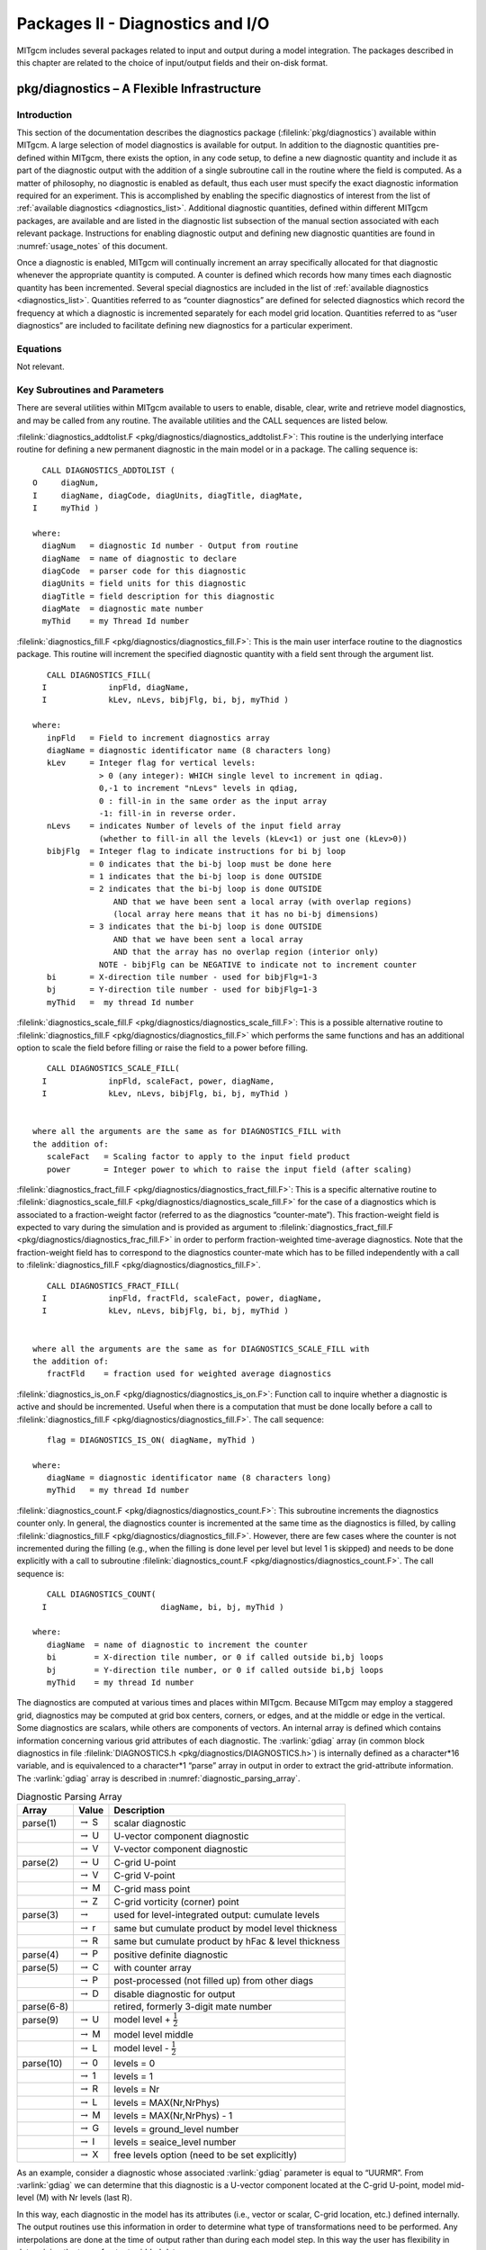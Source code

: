 
.. _outp_pack:

Packages II - Diagnostics and I/O
*********************************

MITgcm includes several packages related to input and output during a
model integration. The packages described in this chapter are related to
the choice of input/output fields and their on-disk format.

pkg/diagnostics – A Flexible Infrastructure
===========================================

Introduction
------------

This section of the documentation describes the diagnostics package
(:filelink:`pkg/diagnostics`)
available within MITgcm. A large selection of model diagnostics is
available for output. In addition to the diagnostic quantities
pre-defined within MITgcm, there exists the option, in any code setup, to
define a new diagnostic quantity and include it as part of the
diagnostic output with the addition of a single subroutine call in the
routine where the field is computed. As a matter of philosophy, no
diagnostic is enabled as default, thus each user must specify the exact
diagnostic information required for an experiment. This is accomplished
by enabling the specific diagnostics of interest from the list of
:ref:`available diagnostics <diagnostics_list>`. Additional diagnostic quantities,
defined within different MITgcm
packages, are available and are listed in the diagnostic list subsection
of the manual section associated with each relevant package.  Instructions for
enabling diagnostic output and defining new diagnostic quantities are
found in :numref:`usage_notes` of this document.

Once a diagnostic is enabled, MITgcm will continually increment an array
specifically allocated for that diagnostic whenever the appropriate
quantity is computed. A counter is defined which records how many times
each diagnostic quantity has been incremented. Several special
diagnostics are included in the list of :ref:`available diagnostics <diagnostics_list>`.
Quantities referred to as “counter diagnostics” are defined for selected diagnostics which record the
frequency at which a diagnostic is incremented separately for each model
grid location. Quantities referred to as “user diagnostics” are included
to facilitate defining new diagnostics for a particular
experiment.

Equations
---------

Not relevant.

Key Subroutines and Parameters
------------------------------

There are several utilities within MITgcm available to users to enable,
disable, clear, write and retrieve model diagnostics, and may be called
from any routine. The available utilities and the CALL sequences are
listed below.

:filelink:`diagnostics_addtolist.F <pkg/diagnostics/diagnostics_addtolist.F>`:
This routine is the underlying interface
routine for defining a new permanent diagnostic in the main model or in
a package. The calling sequence is:

::

           CALL DIAGNOSTICS_ADDTOLIST (
         O     diagNum,
         I     diagName, diagCode, diagUnits, diagTitle, diagMate,
         I     myThid )

         where:
           diagNum   = diagnostic Id number - Output from routine
           diagName  = name of diagnostic to declare
           diagCode  = parser code for this diagnostic
           diagUnits = field units for this diagnostic
           diagTitle = field description for this diagnostic
           diagMate  = diagnostic mate number
           myThid    = my Thread Id number

:filelink:`diagnostics_fill.F <pkg/diagnostics/diagnostics_fill.F>`:
This is the main user interface routine to the
diagnostics package. This routine will increment the specified
diagnostic quantity with a field sent through the argument list.

::

            CALL DIAGNOSTICS_FILL(
           I             inpFld, diagName,
           I             kLev, nLevs, bibjFlg, bi, bj, myThid )

         where:
            inpFld   = Field to increment diagnostics array
            diagName = diagnostic identificator name (8 characters long)
            kLev     = Integer flag for vertical levels:
                       > 0 (any integer): WHICH single level to increment in qdiag.
                       0,-1 to increment "nLevs" levels in qdiag,
                       0 : fill-in in the same order as the input array
                       -1: fill-in in reverse order.
            nLevs    = indicates Number of levels of the input field array
                       (whether to fill-in all the levels (kLev<1) or just one (kLev>0))
            bibjFlg  = Integer flag to indicate instructions for bi bj loop
                     = 0 indicates that the bi-bj loop must be done here
                     = 1 indicates that the bi-bj loop is done OUTSIDE
                     = 2 indicates that the bi-bj loop is done OUTSIDE
                          AND that we have been sent a local array (with overlap regions)
                          (local array here means that it has no bi-bj dimensions)
                     = 3 indicates that the bi-bj loop is done OUTSIDE
                          AND that we have been sent a local array
                          AND that the array has no overlap region (interior only)
                       NOTE - bibjFlg can be NEGATIVE to indicate not to increment counter
            bi       = X-direction tile number - used for bibjFlg=1-3
            bj       = Y-direction tile number - used for bibjFlg=1-3
            myThid   =  my thread Id number

:filelink:`diagnostics_scale_fill.F <pkg/diagnostics/diagnostics_scale_fill.F>`:
This is a possible alternative routine
to :filelink:`diagnostics_fill.F <pkg/diagnostics/diagnostics_fill.F>`
which performs the same functions and has an
additional option to scale the field before filling or raise the field
to a power before filling.

::

            CALL DIAGNOSTICS_SCALE_FILL(
           I             inpFld, scaleFact, power, diagName,
           I             kLev, nLevs, bibjFlg, bi, bj, myThid )


         where all the arguments are the same as for DIAGNOSTICS_FILL with
         the addition of:
            scaleFact   = Scaling factor to apply to the input field product
            power       = Integer power to which to raise the input field (after scaling)

:filelink:`diagnostics_fract_fill.F <pkg/diagnostics/diagnostics_fract_fill.F>`:
This is a specific alternative routine
to :filelink:`diagnostics_scale_fill.F <pkg/diagnostics/diagnostics_scale_fill.F>`
for the case of a diagnostics which is
associated to a fraction-weight factor (referred to as the diagnostics
“counter-mate”). This fraction-weight field is expected to vary during
the simulation and is provided as argument to :filelink:`diagnostics_fract_fill.F <pkg/diagnostics/diagnostics_frac_fill.F>`
in order to perform fraction-weighted time-average diagnostics. Note
that the fraction-weight field has to correspond to the diagnostics
counter-mate which has to be filled independently with a call to
:filelink:`diagnostics_fill.F <pkg/diagnostics/diagnostics_fill.F>`.

::

            CALL DIAGNOSTICS_FRACT_FILL(
           I             inpFld, fractFld, scaleFact, power, diagName,
           I             kLev, nLevs, bibjFlg, bi, bj, myThid )


         where all the arguments are the same as for DIAGNOSTICS_SCALE_FILL with
         the addition of:
            fractFld    = fraction used for weighted average diagnostics

:filelink:`diagnostics_is_on.F <pkg/diagnostics/diagnostics_is_on.F>`:
Function call to inquire whether a diagnostic
is active and should be incremented. Useful when there is a computation
that must be done locally before a call to :filelink:`diagnostics_fill.F <pkg/diagnostics/diagnostics_fill.F>`.
The call sequence:

::

            flag = DIAGNOSTICS_IS_ON( diagName, myThid )

         where:
            diagName = diagnostic identificator name (8 characters long)
            myThid   = my thread Id number

:filelink:`diagnostics_count.F <pkg/diagnostics/diagnostics_count.F>`:
This subroutine increments the diagnostics
counter only. In general, the diagnostics counter is incremented at the
same time as the diagnostics is filled, by calling :filelink:`diagnostics_fill.F <pkg/diagnostics/diagnostics_fill.F>`.
However, there are few cases where the counter is not incremented during
the filling (e.g., when the filling is done level per level but level 1
is skipped) and needs to be done explicitly with a call to subroutine
:filelink:`diagnostics_count.F <pkg/diagnostics/diagnostics_count.F>`. The call sequence is:

::

            CALL DIAGNOSTICS_COUNT(
           I                        diagName, bi, bj, myThid )

         where:
            diagName  = name of diagnostic to increment the counter
            bi        = X-direction tile number, or 0 if called outside bi,bj loops
            bj        = Y-direction tile number, or 0 if called outside bi,bj loops
            myThid    = my thread Id number


The diagnostics are computed at various times and places within MITgcm.
Because MITgcm may employ a staggered grid, diagnostics may be computed
at grid box centers, corners, or edges, and at the middle or edge in the
vertical. Some diagnostics are scalars, while others are components of
vectors. An internal array is defined which contains information
concerning various grid attributes of each diagnostic. The :varlink:`gdiag` array
(in common block diagnostics in file :filelink:`DIAGNOSTICS.h <pkg/diagnostics/DIAGNOSTICS.h>`) is internally
defined as a character*16 variable, and is equivalenced to a
character*1 “parse” array in output in order to extract the
grid-attribute information. The :varlink:`gdiag` array is described in :numref:`diagnostic_parsing_array`.


.. table:: Diagnostic Parsing Array
   :name: diagnostic_parsing_array

   +-----------+-----------------------+-----------------------------------------------------+
   |  Array    | Value                 | Description                                         |
   +===========+=======================+=====================================================+
   | parse(1)  | :math:`\rightarrow` S | scalar diagnostic                                   |
   +-----------+-----------------------+-----------------------------------------------------+
   |           | :math:`\rightarrow` U | U-vector component diagnostic                       |
   +-----------+-----------------------+-----------------------------------------------------+
   |           | :math:`\rightarrow` V | V-vector component diagnostic                       |
   +-----------+-----------------------+-----------------------------------------------------+
   | parse(2)  | :math:`\rightarrow` U | C-grid U-point                                      |
   +-----------+-----------------------+-----------------------------------------------------+
   |           | :math:`\rightarrow` V | C-grid V-point                                      |
   +-----------+-----------------------+-----------------------------------------------------+
   |           | :math:`\rightarrow` M | C-grid mass point                                   |
   +-----------+-----------------------+-----------------------------------------------------+
   |           | :math:`\rightarrow` Z | C-grid vorticity (corner) point                     |
   +-----------+-----------------------+-----------------------------------------------------+
   | parse(3)  | :math:`\rightarrow`   | used for level-integrated output: cumulate levels   |
   +-----------+-----------------------+-----------------------------------------------------+
   |           | :math:`\rightarrow` r | same but cumulate product by model level thickness  |
   +-----------+-----------------------+-----------------------------------------------------+
   |           | :math:`\rightarrow` R | same but cumulate product by hFac & level thickness |
   +-----------+-----------------------+-----------------------------------------------------+
   | parse(4)  | :math:`\rightarrow` P | positive definite diagnostic                        |
   +-----------+-----------------------+-----------------------------------------------------+
   | parse(5)  | :math:`\rightarrow` C | with counter array                                  |
   +-----------+-----------------------+-----------------------------------------------------+
   |           | :math:`\rightarrow` P | post-processed (not filled up) from other diags     |
   +-----------+-----------------------+-----------------------------------------------------+
   |           | :math:`\rightarrow` D | disable diagnostic for output                       |
   +-----------+-----------------------+-----------------------------------------------------+
   | parse(6-8)|                       | retired, formerly 3-digit mate number               |
   +-----------+-----------------------+-----------------------------------------------------+
   | parse(9)  | :math:`\rightarrow` U | model level + :math:`\frac{1}{2}`                   |
   +-----------+-----------------------+-----------------------------------------------------+
   |           | :math:`\rightarrow` M | model level middle                                  |
   +-----------+-----------------------+-----------------------------------------------------+
   |           | :math:`\rightarrow` L | model level - :math:`\frac{1}{2}`                   |
   +-----------+-----------------------+-----------------------------------------------------+
   | parse(10) | :math:`\rightarrow` 0 | levels = 0                                          |
   +-----------+-----------------------+-----------------------------------------------------+
   |           | :math:`\rightarrow` 1 | levels = 1                                          |
   +-----------+-----------------------+-----------------------------------------------------+
   |           | :math:`\rightarrow` R | levels = Nr                                         |
   +-----------+-----------------------+-----------------------------------------------------+
   |           | :math:`\rightarrow` L | levels = MAX(Nr,NrPhys)                             |
   +-----------+-----------------------+-----------------------------------------------------+
   |           | :math:`\rightarrow` M | levels = MAX(Nr,NrPhys) - 1                         |
   +-----------+-----------------------+-----------------------------------------------------+
   |           | :math:`\rightarrow` G | levels = ground_level number                        |
   +-----------+-----------------------+-----------------------------------------------------+
   |           | :math:`\rightarrow` I | levels = seaice_level number                        |
   +-----------+-----------------------+-----------------------------------------------------+
   |           | :math:`\rightarrow` X | free levels option (need to be set explicitly)      |
   +-----------+-----------------------+-----------------------------------------------------+
  


As an example, consider a diagnostic whose associated :varlink:`gdiag` parameter is
equal to “UURMR”. From :varlink:`gdiag` we can determine that this diagnostic is a
U-vector component located at the C-grid U-point, model mid-level (M)
with Nr levels (last R).

In this way, each diagnostic in the model has its attributes (i.e., vector
or scalar, C-grid location, etc.) defined internally. The output
routines use this information in order to determine what type of
transformations need to be performed. Any interpolations are done at the
time of output rather than during each model step. In this way the user
has flexibility in determining the type of output gridded data.

.. _usage_notes:

Usage Notes
-----------

Using available diagnostics
~~~~~~~~~~~~~~~~~~~~~~~~~~~

To use the diagnostics package, other than enabling it in ``packages.conf``
and turning the :varlink:`useDiagnostics` flag in ``data.pkg`` to ``.TRUE.``, there are two
further steps the user must take to enable the diagnostics package for
output of quantities that are already defined in MITgcm under an
experiment’s configuration of packages. A parameter file
``data.diagnostics`` must be supplied in the run directory, and the file
:filelink:`DIAGNOSTICS_SIZE.h <pkg/diagnostics/DIAGNOSTICS_SIZE.h>`
must be included in the code directory. The steps
for defining a new (permanent or experiment-specific temporary)
diagnostic quantity will be outlined later.

The namelist in parameter file ``data.diagnostics`` will activate a
user-defined list of diagnostics quantities to be computed, specify the
frequency and type of output, the number of levels, and the name of all
the separate output files. A sample ``data.diagnostics`` namelist file:

::

    # Diagnostic Package Choices
    #--------------------
    #  dumpAtLast (logical): always write output at the end of simulation (default=F)
    #  diag_mnc   (logical): write to NetCDF files (default=useMNC)
    #--for each output-stream:
    #  fileName(n) : prefix of the output file name (max 80c long) for outp.stream n
    #  frequency(n):< 0 : write snap-shot output every |frequency| seconds
    #               > 0 : write time-average output every frequency seconds
    #  timePhase(n)     : write at time = timePhase + multiple of |frequency|
    #    averagingFreq  : frequency (in s) for periodic averaging interval
    #    averagingPhase : phase     (in s) for periodic averaging interval
    #    repeatCycle    : number of averaging intervals in 1 cycle
    #  levels(:,n) : list of levels to write to file (Notes: declared as REAL)
    #                when this entry is missing, select all common levels of this list
    #  fields(:,n) : list of selected diagnostics fields (8.c) in outp.stream n
    #                (see "available_diagnostics.log" file for the full list of diags)
    #  missing_value(n) : missing value for real-type fields in output file "n"
    #  fileFlags(n)     : specific code (8c string) for output file "n"
    #--------------------
     &DIAGNOSTICS_LIST
      fields(1:2,1) = 'UVEL    ','VVEL    ',
       levels(1:5,1) = 1.,2.,3.,4.,5.,
       filename(1) = 'diagout1',
      frequency(1) = 86400.,
      fields(1:2,2) = 'THETA   ','SALT    ',
       filename(2) = 'diagout2',
      fileflags(2) = ' P1     ',
      frequency(2) = 3600.,
     &

     &DIAG_STATIS_PARMS
     &

In this example, there are two output files that will be generated for
each tile and for each output time. The first set of output files has
the prefix ``diagout1``, does time averaging every 86400. seconds,
(frequency is 86400.), and will write fields which are multiple-level
fields at output levels 1-5. The names of diagnostics quantities are
``UVEL`` and ``VVEL``. The second set of output files has the prefix diagout2,
does time averaging every 3600. seconds, includes fields with all
levels, and the names of diagnostics quantities are ``THETA`` and ``SALT``.

The user must assure that enough computer memory is allocated for the
diagnostics and the output streams selected for a particular experiment.
This is accomplished by modifying the file
:filelink:`DIAGNOSTICS_SIZE.h <pkg/diagnostics/DIAGNOSTICS_SIZE.h>` and
including it in the experiment code directory. The parameters that
should be checked are called :varlink:`numDiags`, :varlink:`numLists`, :varlink:`numperList`, and
:varlink:`diagSt_size`.

:varlink:`numDiags` (and :varlink:`diagSt_size`):
All MITgcm diagnostic quantities are stored in the single diagnostic
array :varlink:`gdiag` which is located in the file and has the form:

::

          _RL  qdiag(1-Olx,sNx+Olx,1-Olx,sNx+Olx,numDiags,nSx,nSy)
          _RL  qSdiag(0:nStats,0:nRegions,diagSt_size,nSx,nSy)
          COMMON / DIAG_STORE_R / qdiag, qSdiag

The first two-dimensions of :varlink:`diagSt_size` correspond to the horizontal dimension
of a given diagnostic, and the third dimension of :varlink:`diagSt_size` is used to
identify diagnostic fields and levels combined. In order to minimize the
memory requirement of the model for diagnostics, the default MITgcm
executable is compiled with room for only one horizontal diagnostic
array, or with :varlink:`numDiags` set to Nr. In order for the user to enable more
than one 3-D diagnostic, the size of the diagnostics common
must be expanded to accommodate the desired diagnostics. This can be
accomplished by manually changing the parameter :varlink:`numDiags` in the file .
:varlink:`numDiags` should be set greater than or equal to the sum of all the
diagnostics activated for output each multiplied by the number of levels
defined for that diagnostic quantity. For the above example, there are four
multiple level fields, which the available diagnostics list (see below) indicates
are defined at the MITgcm vertical resolution, Nr. The value of :varlink:`numDiags` in
:filelink:`DIAGNOSTICS_SIZE.h <pkg/diagnostics/DIAGNOSTICS_SIZE.h>` would therefore be equal to 4*Nr, or, say 40 if
Nr=10.

:varlink:`numLists` and :varlink:`numperList`:
The parameter :varlink:`numLists` must be set greater than or equal to the number
of separate output streams that the user specifies in the namelist
file ``data.diagnostics``. The parameter :varlink:`numperList` corresponds to the
maximum number of diagnostics requested per output streams.

Adding new diagnostics to the code
~~~~~~~~~~~~~~~~~~~~~~~~~~~~~~~~~~

In order to define and include as part of the diagnostic output any
field that is desired for a particular experiment, two steps must be
taken. The first is to enable the “User Diagnostic” in ``data.diagnostics``.
This is accomplished by adding one of the “User Diagnostic” field names
(see :ref:`available diagnostics <diagnostics_list>`):``UDIAG1`` through ``UDIAG10``,
for multi-level fields, or ``SDIAG1`` through
``SDIAG10`` for single level fields) to the ``data.diagnostics`` namelist in one
of the output streams. 
The second step is to add a call to
:filelink:`diagnostics_fill.F <pkg/diagnostics/diagnostics_fill.F>` from the
subroutine in which the quantity desired for diagnostic output is
computed.

In order to add a new diagnostic to the permanent set of diagnostics
that the main model or any package contains as part of its diagnostics
menu, the subroutine :filelink:`diagnostics_addtolist.F <pkg/diagnostics/diagnostics_addtolist.F>`
should be called during the
initialization phase of the main model or package. For the main model,
the call should be made from subroutine
:filelink:`diagnostics_main_init.F <pkg/diagnostics/diagnostics_main_init.F>`, and for
a package, the call should probably be made from from inside the
particular package’s init\_fixed routine. A typical code sequence to set
the input arguments to :filelink:`diagnostics_addtolist.F <pkg/diagnostics/diagnostics_addtolist.F>` would look like:

::

          diagName  = 'RHOAnoma'
          diagTitle = 'Density Anomaly (=Rho-rhoConst)'
          diagUnits = 'kg/m^3          '
          diagCode  = 'SMR     MR      '
          CALL DIAGNOSTICS\_ADDTOLIST( diagNum,
         I          diagName, diagCode, diagUnits, diagTitle, 0, myThid )

If the new diagnostic quantity is associated with either a vector pair
or a diagnostic counter, the :varlink:`diagMate` argument must be provided with the
proper index corresponding to the “mate”. The output argument from
:filelink:`diagnostics_addtolist.F <pkg/diagnostics/diagnostics_addtolist.F>`
that is called :varlink:`diagNum` here contains a running
total of the number of diagnostics defined in the code up to any point
during the run. The sequence number for the next two diagnostics defined
(the two components of the vector pair, for instance) will be :varlink:`diagNum`\+1
and :varlink:`diagNum`\+2. The definition of the first component of the vector pair
must fill the “mate” segment of the :varlink:`diagCode` as diagnostic number
:varlink:`diagNum`\+2. Since the subroutine increments :varlink:`diagNum`, the definition of
the second component of the vector fills the “mate” part of :varlink:`diagCode`
with :varlink:`diagNum`. A code sequence for this case would look like:

::

          diagName  = 'UVEL    '
          diagTitle = 'Zonal Component of Velocity (m/s)'
          diagUnits = 'm/s             '
          diagCode  = 'UUR     MR      '
          diagMate  = diagNum + 2
          CALL DIAGNOSTICS_ADDTOLIST( diagNum,
         I   diagName, diagCode, diagUnits, diagTitle, diagMate, myThid )

          diagName  = 'VVEL    '
          diagTitle = 'Meridional Component of Velocity (m/s)'
          diagUnits = 'm/s             '
          diagCode  = 'VVR     MR      '
          diagMate  = diagNum
          CALL DIAGNOSTICS_ADDTOLIST( diagNum,
         I   diagName, diagCode, diagUnits, diagTitle, diagMate, myThid )


.. _diagnostics_list:


MITgcm kernel available diagnostics list:
~~~~~~~~~~~~~~~~~~~~~~~~~~~~~~~~~~~~~~~~~

::

  ----------------------------------------------------------------------------
  <-Name->|Levs|  mate |<- code ->|<--  Units   -->|<- Tile (max=80c)         
  -------------------------------------------------------------------------------------
  SDIAG1  |  1 |       |SM      L1|user-defined    |User-Defined   Surface   Diagnostic  #1
  SDIAG2  |  1 |       |SM      L1|user-defined    |User-Defined   Surface   Diagnostic  #2
  SDIAG3  |  1 |       |SM      L1|user-defined    |User-Defined   Surface   Diagnostic  #3
  SDIAG4  |  1 |       |SM      L1|user-defined    |User-Defined   Surface   Diagnostic  #4
  SDIAG5  |  1 |       |SM      L1|user-defined    |User-Defined   Surface   Diagnostic  #5
  SDIAG6  |  1 |       |SM      L1|user-defined    |User-Defined   Surface   Diagnostic  #6
  SDIAG7  |  1 |       |SU      L1|user-defined    |User-Defined U.pt Surface Diagnostic #7
  SDIAG8  |  1 |       |SV      L1|user-defined    |User-Defined V.pt Surface Diagnostic #8
  SDIAG9  |  1 |    10 |UU      L1|user-defined    |User-Defined U.vector Surface Diag.  #9
  SDIAG10 |  1 |     9 |VV      L1|user-defined    |User-Defined V.vector Surface Diag. #10
  UDIAG1  | 50 |       |SM      MR|user-defined    |User-Defined Model-Level Diagnostic  #1
  UDIAG2  | 50 |       |SM      MR|user-defined    |User-Defined Model-Level Diagnostic  #2
  UDIAG3  | 50 |       |SMR     MR|user-defined    |User-Defined Model-Level Diagnostic  #3
  UDIAG4  | 50 |       |SMR     MR|user-defined    |User-Defined Model-Level Diagnostic  #4
  UDIAG5  | 50 |       |SU      MR|user-defined    |User-Defined U.pt Model-Level Diag.  #5
  UDIAG6  | 50 |       |SV      MR|user-defined    |User-Defined V.pt Model-Level Diag.  #6
  UDIAG7  | 50 |    18 |UUR     MR|user-defined    |User-Defined U.vector Model-Lev Diag.#7
  UDIAG8  | 50 |    17 |VVR     MR|user-defined    |User-Defined V.vector Model-Lev Diag.#8
  UDIAG9  | 50 |       |SM      ML|user-defined    |User-Defined Phys-Level  Diagnostic  #9
  UDIAG10 | 50 |       |SM      ML|user-defined    |User-Defined Phys-Level  Diagnostic #10
  SDIAGC  |  1 |    22 |SM  C   L1|user-defined    |User-Defined Counted Surface Diagnostic
  SDIAGCC |  1 |       |SM      L1|count           |User-Defined Surface Diagnostic Counter
  ETAN    |  1 |       |SM      M1|m               |Surface Height Anomaly
  ETANSQ  |  1 |       |SM P    M1|m^2             |Square of Surface Height Anomaly
  DETADT2 |  1 |       |SM      M1|m^2/s^2         |Square of Surface Height Anomaly Tendency
  THETA   | 50 |       |SMR     MR|degC            |Potential Temperature
  SALT    | 50 |       |SMR     MR|psu             |Salinity
  RELHUM  | 50 |       |SMR     MR|percent         |Relative Humidity
  SALTanom| 50 |       |SMR     MR|psu             |Salt anomaly (=SALT-35; g/kg)
  UVEL    | 50 |    31 |UUR     MR|m/s             |Zonal Component of Velocity (m/s)
  VVEL    | 50 |    30 |VVR     MR|m/s             |Meridional Component of Velocity (m/s)
  WVEL    | 50 |       |WM      LR|m/s             |Vertical Component of Velocity (r_units/s)
  THETASQ | 50 |       |SMRP    MR|degC^2          |Square of Potential Temperature
  SALTSQ  | 50 |       |SMRP    MR|(psu)^2         |Square of Salinity
  SALTSQan| 50 |       |SMRP    MR|(psu)^2         |Square of Salt anomaly (=(SALT-35)^2 (g^2/kg^2)
  UVELSQ  | 50 |    37 |UURP    MR|m^2/s^2         |Square of Zonal Comp of Velocity (m^2/s^2)
  VVELSQ  | 50 |    36 |VVRP    MR|m^2/s^2         |Square of Meridional Comp of Velocity (m^2/s^2)
  WVELSQ  | 50 |       |WM P    LR|m^2/s^2         |Square of Vertical Comp of Velocity
  UE_VEL_C| 50 |    40 |UMR     MR|m/s             |Eastward Velocity (m/s) (cell center)
  VN_VEL_C| 50 |    39 |VMR     MR|m/s             |Northward Velocity (m/s) (cell center)
  UV_VEL_C| 50 |    41 |UMR     MR|m^2/s^2         |Product of horizontal Comp of velocity (cell center)
  UV_VEL_Z| 50 |    42 |UZR     MR|m^2/s^2         |Meridional Transport of Zonal Momentum (m^2/s^2)
  WU_VEL  | 50 |       |WU      LR|m.m/s^2         |Vertical Transport of Zonal Momentum
  WV_VEL  | 50 |       |WV      LR|m.m/s^2         |Vertical Transport of Meridional Momentum
  UVELMASS| 50 |    46 |UUr     MR|m/s             |Zonal Mass-Weighted Comp of Velocity (m/s)
  VVELMASS| 50 |    45 |VVr     MR|m/s             |Meridional Mass-Weighted Comp of Velocity (m/s)
  WVELMASS| 50 |       |WM      LR|m/s             |Vertical Mass-Weighted Comp of Velocity
  PhiVEL  | 50 |    45 |SMR P   MR|m^2/s           |Horizontal Velocity Potential (m^2/s)
  PsiVEL  | 50 |    48 |SZ  P   MR|m.m^2/s         |Horizontal Velocity Stream-Function
  UTHMASS | 50 |    51 |UUr     MR|degC.m/s        |Zonal Mass-Weight Transp of Pot Temp
  VTHMASS | 50 |    50 |VVr     MR|degC.m/s        |Meridional Mass-Weight Transp of Pot Temp
  WTHMASS | 50 |       |WM      LR|degC.m/s        |Vertical Mass-Weight Transp of Pot Temp (K.m/s)
  USLTMASS| 50 |    54 |UUr     MR|psu.m/s         |Zonal Mass-Weight Transp of Salinity
  VSLTMASS| 50 |    53 |VVr     MR|psu.m/s         |Meridional Mass-Weight Transp of Salinity
  WSLTMASS| 50 |       |WM      LR|psu.m/s         |Vertical Mass-Weight Transp of Salinity
  UVELTH  | 50 |    57 |UUR     MR|degC.m/s        |Zonal Transport of Pot Temp
  VVELTH  | 50 |    56 |VVR     MR|degC.m/s        |Meridional Transport of Pot Temp
  WVELTH  | 50 |       |WM      LR|degC.m/s        |Vertical Transport of Pot Temp
  UVELSLT | 50 |    60 |UUR     MR|psu.m/s         |Zonal Transport of Salinity
  VVELSLT | 50 |    59 |VVR     MR|psu.m/s         |Meridional Transport of Salinity
  WVELSLT | 50 |       |WM      LR|psu.m/s         |Vertical Transport of Salinity
  UVELPHI | 50 |    63 |UUr     MR|m^3/s^3         |Zonal Mass-Weight Transp of Pressure Pot.(p/rho) Anomaly
  VVELPHI | 50 |    62 |VVr     MR|m^3/s^3         |Merid. Mass-Weight Transp of Pressure Pot.(p/rho) Anomaly
  RHOAnoma| 50 |       |SMR     MR|kg/m^3          |Density Anomaly (=Rho-rhoConst)
  RHOANOSQ| 50 |       |SMRP    MR|kg^2/m^6        |Square of Density Anomaly (=(Rho-rhoConst)^2)
  URHOMASS| 50 |    67 |UUr     MR|kg/m^2/s        |Zonal Transport of Density
  VRHOMASS| 50 |    66 |VVr     MR|kg/m^2/s        |Meridional Transport of Density
  WRHOMASS| 50 |       |WM      LR|kg/m^2/s        |Vertical Transport of Density
  WdRHO_P | 50 |       |WM      LR|kg/m^2/s        |Vertical velocity times delta^k(Rho)_at-const-P
  WdRHOdP | 50 |       |WM      LR|kg/m^2/s        |Vertical velocity times delta^k(Rho)_at-const-T,S
  PHIHYD  | 50 |       |SMR     MR|m^2/s^2         |Hydrostatic Pressure Pot.(p/rho) Anomaly
  PHIHYDSQ| 50 |       |SMRP    MR|m^4/s^4         |Square of Hyd. Pressure Pot.(p/rho) Anomaly
  PHIBOT  |  1 |       |SM      M1|m^2/s^2         |Bottom Pressure Pot.(p/rho) Anomaly
  PHIBOTSQ|  1 |       |SM P    M1|m^4/s^4         |Square of Bottom Pressure Pot.(p/rho) Anomaly
  PHIHYDcR| 50 |       |SMR     MR|m^2/s^2         |Hydrostatic Pressure Pot.(p/rho) Anomaly @ const r
  MXLDEPTH|  1 |       |SM      M1|m               |Mixed-Layer Depth (>0)
  DRHODR  | 50 |       |SM      LR|kg/m^4          |Stratification: d.Sigma/dr (kg/m3/r_unit)
  CONVADJ | 50 |       |SMR     LR|fraction        |Convective Adjustment Index [0-1]
  oceTAUX |  1 |    80 |UU      U1|N/m^2           |zonal surface wind stress, >0 increases uVel
  oceTAUY |  1 |    79 |VV      U1|N/m^2           |meridional surf. wind stress, >0 increases vVel
  atmPload|  1 |       |SM      U1|Pa              |Atmospheric pressure loading
  sIceLoad|  1 |       |SM      U1|kg/m^2          |sea-ice loading (in Mass of ice+snow / area unit)
  oceFWflx|  1 |       |SM      U1|kg/m^2/s        |net surface Fresh-Water flux into the ocean (+=down), >0 decreases salinity
  oceSflux|  1 |       |SM      U1|g/m^2/s         |net surface Salt flux into the ocean (+=down), >0 increases salinity
  oceQnet |  1 |       |SM      U1|W/m^2           |net surface heat flux into the ocean (+=down), >0 increases theta
  oceQsw  |  1 |       |SM      U1|W/m^2           |net Short-Wave radiation (+=down), >0 increases theta
  oceFreez|  1 |       |SM      U1|W/m^2           |heating from freezing of sea-water (allowFreezing=T)
  TRELAX  |  1 |       |SM      U1|W/m^2           |surface temperature relaxation, >0 increases theta
  SRELAX  |  1 |       |SM      U1|g/m^2/s         |surface salinity relaxation, >0 increases salt
  surForcT|  1 |       |SM      U1|W/m^2           |model surface forcing for Temperature, >0 increases theta
  surForcS|  1 |       |SM      U1|g/m^2/s         |model surface forcing for Salinity, >0 increases salinity
  TFLUX   |  1 |       |SM      U1|W/m^2           |total heat flux (match heat-content variations), >0 increases theta
  SFLUX   |  1 |       |SM      U1|g/m^2/s         |total salt flux (match salt-content variations), >0 increases salt
  RCENTER | 50 |       |SM      MR|m               |Cell-Center Height
  RSURF   |  1 |       |SM      M1|m               |Surface Height
  TOTUTEND| 50 |    97 |UUR     MR|m/s/day         |Tendency of Zonal Component of Velocity
  TOTVTEND| 50 |    96 |VVR     MR|m/s/day         |Tendency of Meridional Component of Velocity
  TOTTTEND| 50 |       |SMR     MR|degC/day        |Tendency of Potential Temperature
  TOTSTEND| 50 |       |SMR     MR|psu/day         |Tendency of Salinity
  ----------------------------------------------------------------------------
  <-Name->|Levs|  mate |<- code ->|<--  Units   -->|<- Tile (max=80c)         
  ----------------------------------------------------------------------------
  MoistCor| 50 |       |SM      MR|W/m^2           |Heating correction due to moist thermodynamics
  gT_Forc | 50 |       |SMR     MR|degC/s          |Potential Temp. forcing tendency
  gS_Forc | 50 |       |SMR     MR|psu/s           |Salinity forcing tendency
  AB_gT   | 50 |       |SMR     MR|degC/s          |Potential Temp. tendency from Adams-Bashforth
  AB_gS   | 50 |       |SMR     MR|psu/s           |Salinity tendency from Adams-Bashforth
  gTinAB  | 50 |       |SMR     MR|degC/s          |Potential Temp. tendency going in Adams-Bashforth
  gSinAB  | 50 |       |SMR     MR|psu/s           |Salinity tendency going in Adams-Bashforth
  AB_gU   | 50 |   108 |UUR     MR|m/s^2           |U momentum tendency from Adams-Bashforth
  AB_gV   | 50 |   107 |VVR     MR|m/s^2           |V momentum tendency from Adams-Bashforth
  ADVr_TH | 50 |       |WM      LR|degC.m^3/s      |Vertical   Advective Flux of Pot.Temperature
  ADVx_TH | 50 |   111 |UU      MR|degC.m^3/s      |Zonal      Advective Flux of Pot.Temperature
  ADVy_TH | 50 |   110 |VV      MR|degC.m^3/s      |Meridional Advective Flux of Pot.Temperature
  DFrE_TH | 50 |       |WM      LR|degC.m^3/s      |Vertical Diffusive Flux of Pot.Temperature (Explicit part)
  DFxE_TH | 50 |   114 |UU      MR|degC.m^3/s      |Zonal      Diffusive Flux of Pot.Temperature
  DFyE_TH | 50 |   113 |VV      MR|degC.m^3/s      |Meridional Diffusive Flux of Pot.Temperature
  DFrI_TH | 50 |       |WM      LR|degC.m^3/s      |Vertical Diffusive Flux of Pot.Temperature (Implicit part)
  SM_x_TH | 50 |   117 |UM      MR|degC            |Pot.Temp.   1rst Order Moment Sx
  SM_y_TH | 50 |   116 |VM      MR|degC            |Pot.Temp.   1rst Order Moment Sy
  SM_z_TH | 50 |       |SM      MR|degC            |Pot.Temp.   1rst Order Moment Sz
  SMxx_TH | 50 |   120 |UM      MR|degC            |Pot.Temp.   2nd Order Moment Sxx
  SMyy_TH | 50 |   119 |VM      MR|degC            |Pot.Temp.   2nd Order Moment Syy
  SMzz_TH | 50 |       |SM      MR|degC            |Pot.Temp.   2nd Order Moment Szz
  SMxy_TH | 50 |       |SM      MR|degC            |Pot.Temp.   2nd Order Moment Sxy
  SMxz_TH | 50 |   124 |UM      MR|degC            |Pot.Temp.   2nd Order Moment Sxz
  SMyz_TH | 50 |   123 |VM      MR|degC            |Pot.Temp.   2nd Order Moment Syz
  SM_v_TH | 50 |       |SM P    MR|(degC)^2        |Pot.Temp.   sub-grid variance
  ADVr_SLT| 50 |       |WM      LR|psu.m^3/s       |Vertical   Advective Flux of Salinity
  ADVx_SLT| 50 |   128 |UU      MR|psu.m^3/s       |Zonal      Advective Flux of Salinity
  ADVy_SLT| 50 |   127 |VV      MR|psu.m^3/s       |Meridional Advective Flux of Salinity
  DFrE_SLT| 50 |       |WM      LR|psu.m^3/s       |Vertical Diffusive Flux of Salinity    (Explicit part)
  DFxE_SLT| 50 |   131 |UU      MR|psu.m^3/s       |Zonal      Diffusive Flux of Salinity
  DFyE_SLT| 50 |   130 |VV      MR|psu.m^3/s       |Meridional Diffusive Flux of Salinity
  DFrI_SLT| 50 |       |WM      LR|psu.m^3/s       |Vertical Diffusive Flux of Salinity    (Implicit part)
  SALTFILL| 50 |       |SM      MR|psu.m^3/s       |Filling of Negative Values of Salinity
  SM_x_SLT| 50 |   135 |UM      MR|psu             |Salinity    1rst Order Moment Sx
  SM_y_SLT| 50 |   134 |VM      MR|psu             |Salinity    1rst Order Moment Sy
  SM_z_SLT| 50 |       |SM      MR|psu             |Salinity    1rst Order Moment Sz
  SMxx_SLT| 50 |   138 |UM      MR|psu             |Salinity    2nd Order Moment Sxx
  SMyy_SLT| 50 |   137 |VM      MR|psu             |Salinity    2nd Order Moment Syy
  SMzz_SLT| 50 |       |SM      MR|psu             |Salinity    2nd Order Moment Szz
  SMxy_SLT| 50 |       |SM      MR|psu             |Salinity    2nd Order Moment Sxy
  SMxz_SLT| 50 |   142 |UM      MR|psu             |Salinity    2nd Order Moment Sxz
  SMyz_SLT| 50 |   141 |VM      MR|psu             |Salinity    2nd Order Moment Syz
  SM_v_SLT| 50 |       |SM P    MR|(psu)^2         |Salinity    sub-grid variance
  VISCAHZ | 50 |       |SZ      MR|m^2/s           |Harmonic Visc Coefficient (m2/s) (Zeta Pt)
  VISCA4Z | 50 |       |SZ      MR|m^4/s           |Biharmonic Visc Coefficient (m4/s) (Zeta Pt)
  VISCAHD | 50 |       |SM      MR|m^2/s           |Harmonic Viscosity Coefficient (m2/s) (Div Pt)
  VISCA4D | 50 |       |SM      MR|m^4/s           |Biharmonic Viscosity Coefficient (m4/s) (Div Pt)
  VISCAHW | 50 |       |WM      LR|m^2/s           |Harmonic Viscosity Coefficient (m2/s) (W Pt)
  VISCA4W | 50 |       |WM      LR|m^4/s           |Biharmonic Viscosity Coefficient (m4/s) (W Pt)
  VAHZMAX | 50 |       |SZ      MR|m^2/s           |CFL-MAX Harm Visc Coefficient (m2/s) (Zeta Pt)
  VA4ZMAX | 50 |       |SZ      MR|m^4/s           |CFL-MAX Biharm Visc Coefficient (m4/s) (Zeta Pt)
  VAHDMAX | 50 |       |SM      MR|m^2/s           |CFL-MAX Harm Visc Coefficient (m2/s) (Div Pt)
  VA4DMAX | 50 |       |SM      MR|m^4/s           |CFL-MAX Biharm Visc Coefficient (m4/s) (Div Pt)
  VAHZMIN | 50 |       |SZ      MR|m^2/s           |RE-MIN Harm Visc Coefficient (m2/s) (Zeta Pt)
  VA4ZMIN | 50 |       |SZ      MR|m^4/s           |RE-MIN Biharm Visc Coefficient (m4/s) (Zeta Pt)
  VAHDMIN | 50 |       |SM      MR|m^2/s           |RE-MIN Harm Visc Coefficient (m2/s) (Div Pt)
  VA4DMIN | 50 |       |SM      MR|m^4/s           |RE-MIN Biharm Visc Coefficient (m4/s) (Div Pt)
  VAHZLTH | 50 |       |SZ      MR|m^2/s           |Leith Harm Visc Coefficient (m2/s) (Zeta Pt)
  VA4ZLTH | 50 |       |SZ      MR|m^4/s           |Leith Biharm Visc Coefficient (m4/s) (Zeta Pt)
  VAHDLTH | 50 |       |SM      MR|m^2/s           |Leith Harm Visc Coefficient (m2/s) (Div Pt)
  VA4DLTH | 50 |       |SM      MR|m^4/s           |Leith Biharm Visc Coefficient (m4/s) (Div Pt)
  VAHZLTHD| 50 |       |SZ      MR|m^2/s           |LeithD Harm Visc Coefficient (m2/s) (Zeta Pt)
  VA4ZLTHD| 50 |       |SZ      MR|m^4/s           |LeithD Biharm Visc Coefficient (m4/s) (Zeta Pt)
  VAHDLTHD| 50 |       |SM      MR|m^2/s           |LeithD Harm Visc Coefficient (m2/s) (Div Pt)
  VA4DLTHD| 50 |       |SM      MR|m^4/s           |LeithD Biharm Visc Coefficient (m4/s) (Div Pt)
  VAHZSMAG| 50 |       |SZ      MR|m^2/s           |Smagorinsky Harm Visc Coefficient (m2/s) (Zeta Pt)
  VA4ZSMAG| 50 |       |SZ      MR|m^4/s           |Smagorinsky Biharm Visc Coeff. (m4/s) (Zeta Pt)
  VAHDSMAG| 50 |       |SM      MR|m^2/s           |Smagorinsky Harm Visc Coefficient (m2/s) (Div Pt)
  VA4DSMAG| 50 |       |SM      MR|m^4/s           |Smagorinsky Biharm Visc Coeff. (m4/s) (Div Pt)
  momKE   | 50 |       |SMR     MR|m^2/s^2         |Kinetic Energy (in momentum Eq.)
  momHDiv | 50 |       |SMR     MR|s^-1            |Horizontal Divergence (in momentum Eq.)
  momVort3| 50 |       |SZR     MR|s^-1            |3rd component (vertical) of Vorticity
  Strain  | 50 |       |SZR     MR|s^-1            |Horizontal Strain of Horizontal Velocities
  Tension | 50 |       |SMR     MR|s^-1            |Horizontal Tension of Horizontal Velocities
  UBotDrag| 50 |   176 |UUR     MR|m/s^2           |U momentum tendency from Bottom Drag
  VBotDrag| 50 |   175 |VVR     MR|m/s^2           |V momentum tendency from Bottom Drag
  USidDrag| 50 |   178 |UUR     MR|m/s^2           |U momentum tendency from Side Drag
  VSidDrag| 50 |   177 |VVR     MR|m/s^2           |V momentum tendency from Side Drag
  Um_Diss | 50 |   180 |UUR     MR|m/s^2           |U momentum tendency from Dissipation
  Vm_Diss | 50 |   179 |VVR     MR|m/s^2           |V momentum tendency from Dissipation
  Um_Advec| 50 |   182 |UUR     MR|m/s^2           |U momentum tendency from Advection terms
  Vm_Advec| 50 |   181 |VVR     MR|m/s^2           |V momentum tendency from Advection terms
  Um_Cori | 50 |   184 |UUR     MR|m/s^2           |U momentum tendency from Coriolis term
  Vm_Cori | 50 |   183 |VVR     MR|m/s^2           |V momentum tendency from Coriolis term
  Um_dPHdx| 50 |   186 |UUR     MR|m/s^2           |U momentum tendency from Hydrostatic Pressure grad
  Vm_dPHdy| 50 |   185 |VVR     MR|m/s^2           |V momentum tendency from Hydrostatic Pressure grad
  Um_Ext  | 50 |   188 |UUR     MR|m/s^2           |U momentum tendency from external forcing
  Vm_Ext  | 50 |   187 |VVR     MR|m/s^2           |V momentum tendency from external forcing
  Um_AdvZ3| 50 |   190 |UUR     MR|m/s^2           |U momentum tendency from Vorticity Advection
  Vm_AdvZ3| 50 |   189 |VVR     MR|m/s^2           |V momentum tendency from Vorticity Advection
  Um_AdvRe| 50 |   192 |UUR     MR|m/s^2           |U momentum tendency from vertical Advection (Explicit part)
  Vm_AdvRe| 50 |   191 |VVR     MR|m/s^2           |V momentum tendency from vertical Advection (Explicit part)
  VISrI_Um| 50 |       |WU      LR|m^4/s^2         |Vertical   Viscous Flux of U momentum (Implicit part)
  VISrI_Vm| 50 |       |WV      LR|m^4/s^2         |Vertical   Viscous Flux of V momentum (Implicit part)


MITgcm packages: available diagnostics lists
~~~~~~~~~~~~~~~~~~~~~~~~~~~~~~~~~~~~~~~~~~~~

For a list of the diagnostic fields available in the different MITgcm
packages, follow the link to the available diagnostics listing in the manual section
describing the package:

-  :filelink:`pkg/aim_v23`: :ref:`available diagnostics <aim_diagnostics>`

-  :filelink:`pkg/exf`: :ref:`available diagnostics <ssub_phys_pkg_exf_diagnostics>`

-  :filelink:`pkg/gchem`: :ref:`available diagnostics <gchem_diagnostics>`

-  :filelink:`pkg/generic_advdiff`: :ref:`available diagnostics <gad_diagnostics>`

-  :filelink:`pkg/gridalt`: :ref:`available diagnostics <gridalt_diagnostics>`

-  :filelink:`pkg/gmredi`: :ref:`available diagnostics <ssub_phys_pkg_gmredi_diagnostics>`

-  :filelink:`pkg/fizhi`: :ref:`available diagnostics <fizhi_diagnostics>`

-  :filelink:`pkg/kpp`: :ref:`available diagnostics <ssub_phys_pkg_kpp_diagnostics>`

-  :filelink:`pkg/land`: :ref:`available diagnostics <land_diagnostics>`

-  :filelink:`pkg/mom_common`: :ref:`available diagnostics <mom_diagnostics>`

-  :filelink:`pkg/obcs`: :ref:`available diagnostics <ssub_phys_pkg_obcs_diagnostics>`

-  :filelink:`pkg/thsice`: :ref:`available diagnostics <thsice_diagnostics>`

-  :filelink:`pkg/seaice`: :ref:`available diagnostics <ssub_phys_pkg_seaice_diagnostics>`

-  :filelink:`pkg/shap_filt`: :ref:`available diagnostics <shapiro_diagnostics>`

-  :filelink:`pkg/ptracers`: :ref:`available diagnostics <ptracers_diagnostics>`


.. _pkg_mdsio:

Fortran Native I/O: pkg/mdsio and pkg/rw
========================================

pkg/mdsio
---------

Introduction
~~~~~~~~~~~~

:filelink:`pkg/mdsio` contains a group of Fortran routines intended as a
general interface for reading and writing direct-access (“binary”)
Fortran files. :filelink:`pkg/mdsio` routines are used by :filelink:`pkg/rw`.

Using pkg/mdsio
~~~~~~~~~~~~~~~

:filelink:`pkg/mdsio` is geared toward the reading and writing of
floating point (Fortran ``REAL*4`` or ``REAL*8``) arrays. It assumes
that the in-memory layout of all arrays follows the per-tile MITgcm
convention

::

    C     Example of a "2D" array
          _RL anArray(1-OLx:sNx+OLx,1-OLy:sNy+OLy,nSx,nSy)

    C     Example of a "3D" array
          _RL anArray(1-OLx:sNx+OLx,1-OLy:sNy+OLy,1:Nr,nSx,nSy)

where the first two dimensions are spatial or “horizontal” indicies that
include a “halo” or exchange region (please see :numref:`sarch` and
:numref:`sub_phys_pkg_exch2` which describe domain decomposition), and the remaining
indicies (``Nr``, ``nSx``, and ``nSx``) are often present but may or may not be necessary for a specific variable..

In order to write output, :filelink:`pkg/mdsio` is called with a
function such as:

::

          CALL MDSWRITEFIELD(fn,prec,lgf,typ,Nr,arr,irec,myIter,myThid)

where:

    ``fn``
        is a ``CHARACTER`` string containing a file “base” name which
        will then be used to create file names that contain tile and/or
        model iteration indicies

    ``prec``
        is an integer that contains one of two globally defined values
        (``precFloat64`` or ``precFloat32``)

    ``lgf``
        is a ``LOGICAL`` that typically contains the globally defined
        ``globalFile`` option which specifies the creation of globally
        (spatially) concatenated files

    ``typ``
        is a ``CHARACTER`` string that specifies the type of the
        variable being written (``’RL’`` or ``’RS’``)

    ``Nr``
        is an integer that specifies the number of vertical levels
        within the variable being written

    ``arr``
        is the variable (array) to be written

    ``irec``
        is the starting record within the output file that will contain
        the array

    ``myIter,myThid``
        are integers containing, respectively, the current model
        iteration count and the unique thread ID for the current context
        of execution

As one can see from the above (generic) example, enough information is
made available (through both the argument list and through common
blocks) for :filelink:`pkg/mdsio` to perform the following tasks:

#. open either a per-tile file such as:

   ``uVel.0000302400.003.001.data``

   or a “global” file such as

   ``uVel.0000302400.data``

#. byte-swap (as necessary) the input array and write its contents
   (minus any halo information) to the binary file – or to the correct
   location within the binary file if the ``globalfile`` option is used, and

#. create an ASCII–text metadata file (same name as the binary but with
   a ``.meta`` extension) describing the binary file contents (often,
   for later use with the MATLAB :filelink:`rdmds() <utils/matlab/rdmds.m>` utility).

Reading output with :filelink:`pkg/mdsio` is very similar to writing it. A typical
function call is

::

          CALL MDSREADFIELD(fn,prec,typ,Nr,arr,irec,myThid)

where variables are exactly the same as the ``MDSWRITEFIELD`` example
provided above. It is important to note that the ``lgf`` argument is
missing from the ``MDSREADFIELD`` function. By default, :filelink:`pkg/mdsio` will
first try to read from an appropriately named global file and, failing
that, will try to read from a per-tile file.

Important considerations
~~~~~~~~~~~~~~~~~~~~~~~~

When using :filelink:`pkg/mdsio`, one should be aware of the following package
features and limitations:

-   **Byte-swapping:**
    For the most part, byte-swapping is gracefully handled. All files intended for
    reading/writing by :filelink:`pkg/mdsio` should contain big-endian (sometimes
    called “network byte order”) data. By handling byte-swapping within
    the model, MITgcm output is more easily ported between different
    machines, architectures, compilers, etc. Byteswapping can be turned
    on/off at compile time within :filelink:`pkg/mdsio`` using the ``_BYTESWAPIO``
    CPP macro which is usually set within a :filelink:`genmake2 <tools/genmake2>` options file or
    ``optfile`` (see :numref:`genmake2_optfiles`).
    Additionally, some compilers may have byte-swap options that are
    speedier or more convenient to use.

-   **Data types:**
    Data types are currently limited to single– or double–precision floating point
    values. These values can be converted, on-the-fly, from one to the
    other so that any combination of either single– or double–precision
    variables can be read from or written to files containing either
    single– or double–precision data.

-   **Array sizes:**
    Array sizes are limited; :filelink:`pkg/mdsio` is very much geared towards the
    reading/writing of per-tile (that is, domain-decomposed and halo-ed)
    arrays. Data that cannot be made to “fit” within these assumed sizes
    can be challenging to read or write with :filelink:`pkg/mdsio`.

-   **Tiling:**
    Tiling or domain decomposition is automatically handled by :filelink:`pkg/mdsio` for
    logically rectangular grid topologies (e.g., lat-lon grids) and
    “standard” cubed sphere topologies. More complicated topologies will
    probably not be supported. :filelink:`pkg/mdsio` can, without any
    coding changes, read and write to/from files that were run on the
    same global grid but with different tiling (grid decomposition)
    schemes. For example, :filelink:`pkg/mdsio` can use and/or create identical
    input/output files for a “C32” cube when the model is run with
    either 6, 12, or 24 tiles (corresponding to 1, 2 or 4 tiles per
    cubed sphere face). This is one of the primary advantages
    that the :filelink:`pkg/mdsio` package has over :filelink:`pkg/mnc`.

-   **Single-CPU I/O:**
    This option can be specified with the flag
    ``useSingleCpuIO = .TRUE.`` in the ``PARM01`` namelist within the main ``data`` file. Single–CPU
    I/O mode is appropriate for computers (e.g., some SGI systems) where
    it can either speed overall I/O or solve problems where the
    operating system or file systems cannot correctly handle multiple
    threads or MPI processes simultaneously writing to the same file.

-   **Meta-data:**
    Meta-data is written by MITgcm on a per-file basis using a second file with a
    ``.meta`` extension as described above. MITgcm itself does not read
    the ``*.meta`` files, they are there primarly for convenience during
    post-processing. One should be careful not to delete the meta-data
    files when using MATLAB post-processing scripts such as :filelink:`rdmds() <utils/matlab/rdmds.m>`
    since it relies upon them.

-   **Numerous files:**
    If one is not careful (e.g., dumping many variables every time step over a long integration), :filelink:`pkg/mdsio`
    will write copious amounts of files. The creation of both a binary (``*.data``)
    and ASCII text meta-data (``*.meta``) file for each output type step
    exacerbates the issue. Some operating
    systems do not gracefully handle large numbers (e.g., many
    thousands to millions) of files within one directory. So care should be taken to
    split output into smaller groups using subdirectories.

-   **Overwriting output:**
    Overwriting of output is the **default behavior** for :filelink:`pkg/mdsio`. If a model tries to write
    to a file name that already exists, the older file **will be
    deleted**. For this reason, MITgcm users should be careful to move
    output that they wish to keep into, for instance, subdirectories
    before performing subsequent runs that may over–lap in time or
    otherwise produce files with identical names (e.g., Monte-Carlo
    simulations).

-   **No “halo” information:**
    “Halo” information is neither written nor read by :filelink:`pkg/mdsio`. Along the horizontal dimensions,
    all variables are written in an ``sNx``–by–``sNy`` fashion. So,
    although variables (arrays) may be defined at different locations on
    Arakawa grids [U (right/left horizontal edges), V (top/bottom
    horizontal edges), M (mass or cell center), or Z (vorticity or cell
    corner) points], they are all written using only interior (``1:sNx``
    and ``1:sNy``) values. For quantities defined at U, V, and M points,
    writing ``1:sNx`` and ``1:sNy`` for every tile is sufficient to
    ensure that all values are written globally for some grids (e.g.,
    cubed sphere, re-entrant channels, and doubly-periodic rectangular
    regions). For Z points, failing to write values at the ``sNx+1`` and
    ``sNy+1`` locations means that, for some tile topologies, not all
    values are written. For instance, with a cubed sphere topology at
    least two corner values are “lost” (fail to be written for any tile)
    if the ``sNx+1`` and ``sNy+1`` values are ignored. If this is an issue, we recommend
    switching to :filelink:`pkg/mnc`, which writes the ``sNx+1`` and ``sNy+1`` grid
    values for the U, V, and Z locations. Also, :filelink:`pkg/mnc` is
    capable of reading and/or writing entire halo regions and more
    complicated array shapes which can be helpful when
    debugging -- features that do not exist within :filelink:`pkg/mdsio`.

.. tabularcolumns:: |\Y{.4}|L|L|


+-----------------------------------------------+---------+----------------------------------------------------------------------------------------------------------------------+
| CPP Flag Name                                 | Default | Description                                                                                                          |
+===============================================+=========+======================================================================================================================+
| :varlink:`SAFE_IO`                            | #undef  | if defined, stops the model from overwriting its own files                                                           |
+-----------------------------------------------+---------+----------------------------------------------------------------------------------------------------------------------+
| :varlink:`ALLOW_WHIO`                         | #undef  | I/O will include tile halos in the files                                                                             |
+-----------------------------------------------+---------+----------------------------------------------------------------------------------------------------------------------+

pkg/rw basic binary I/O utilities
---------------------------------

:filelink:`pkg/rw` provides a very rudimentary binary I/O capability for
quickly writing *single record* direct-access Fortran binary files. It
is primarily used for writing diagnostic output.

Introduction
~~~~~~~~~~~~

:filelink:`pkg/rw` is an interface to the more general :filelink:`pkg/mdsio` package.
:filelink:`pkg/rw` can be used to write or read direct-access Fortran binary files
for 2-D XY and 3-D XYZ arrays. The arrays are
assumed to have been declared according to the standard MITgcm
2-D or 3-D floating point array type:

::

    C     Example of declaring a standard two dimensional "long"
    C     floating point type array (the _RL macro is usually
    C     mapped to 64-bit floats in most configurations)
          _RL anArray(1-OLx:sNx+OLx,1-OLy:sNy+OLy,nSx,nSy)

Each call to a :filelink:`pkg/rw` read or write routine will read (or write) to the
first record of a file. To write direct access Fortran files with
multiple records use the higher-level routines in :filelink:`pkg/mdsio` rather than :filelink:`pkg/rw` routines. To
write self-describing files that contain embedded information describing
the variables being written and the spatial and temporal locations of
those variables use the :filelink:`pkg/mnc` instead (see :numref:`pkg_mnc`) which
produces `netCDF <http://www.unidata.ucar.edu/software/netcdf/>`_ format output.

.. tabularcolumns:: |\Y{.4}|L|L|


+-----------------------------------------------+---------+----------------------------------------------------------------------------------------------------------------------+
| CPP Flag Name                                 | Default | Description                                                                                                          |
+===============================================+=========+======================================================================================================================+
| :varlink:`RW_SAFE_MFLDS`                      | #define | use READ_MFLDS in "safe" mode (set/check/unset for each file to read); involves more thread synchronization          |
|                                               |         | which could slow down multi-threaded run                                                                             |
+-----------------------------------------------+---------+----------------------------------------------------------------------------------------------------------------------+
| :varlink:`RW_DISABLE_SMALL_OVERLAP`           | #undef  | disable writing of small-overlap size array (to reduce memory size since those S/R do a local copy to 3-D            |
|                                               |         | full-size overlap array)                                                                                             |
+-----------------------------------------------+---------+----------------------------------------------------------------------------------------------------------------------+
.. _pkg_mnc:

NetCDF I/O: pkg/mnc
===================

Package :filelink:`pkg/mnc` is a set of convenience routines written to expedite
the process of creating, appending, and reading `netCDF <http://www.unidata.ucar.edu/software/netcdf/>`_ files.
`NetCDF <http://www.unidata.ucar.edu/software/netcdf/>`_ is
an increasingly popular self-describing file format intended primarily for scientific data sets.
An extensive collection of netCDF `documentation <https://www.unidata.ucar.edu/software/netcdf/docs/index.html>`_,
including a `user’s guide <https://www.unidata.ucar.edu/software/netcdf/docs/user_guide.html>`_,
`tutorial <https://www.unidata.ucar.edu/software/netcdf/docs/tutorial_8dox.html>`_,
`FAQ <https://www.unidata.ucar.edu/software/netcdf/docs/faq.html>`_,
`support archive <https://www.unidata.ucar.edu/support/help/MailArchives/netcdf/maillist.html>`_ and
other information can be obtained from UCAR’s web
site http://www.unidata.ucar.edu/software/netcdf.

Since it is a “wrapper” for `netCDF <http://www.unidata.ucar.edu/software/netcdf/>`_,
:filelink:`pkg/mnc` depends upon the Fortran-77
interface included with the standard `NetCDF <http://www.unidata.ucar.edu/software/netcdf/>`_ v3.x library which is often
called ``libnetcdf.a``. Please contact your local systems administrators
or email mitgcm-support@mitgcm.org for help building and installing
`netCDF <http://www.unidata.ucar.edu/software/netcdf/>`_ for your particular
platform.

Every effort has been made to allow :filelink:`pkg/mnc` and :filelink:`pkg/mdsio` (see :numref:`pkg_mdsio`) to
peacefully co-exist. In may cases, the model can read one format and
write to the other. This side-by-side functionality can be used to, for
instance, help convert pickup files or other data sets between the two
formats.

Using pkg/mnc
-------------

pkg/mnc configuration:
~~~~~~~~~~~~~~~~~~~~~~

As with all MITgcm packages, :filelink:`pkg/mnc` can be turned on or off at compile time
using the ``packages.conf`` file or the :filelink:`genmake2 <tools/genmake2>` ``-enable=mnc`` or
``-disable=mnc`` switches.

While :filelink:`pkg/mnc` is likely to work “as is”, there are a few compile–time
constants that may need to be increased for simulations that employ
large numbers of tiles within each process. Note that the important
quantity is the maximum number of tiles **per process**. Since MPI
configurations tend to distribute large numbers of tiles over relatively
large numbers of MPI processes, these constants will rarely need to be
increased.

If :filelink:`pkg/mnc` runs out of space within its “lookup” tables during a simulation,
then it will provide an error message along with a recommendation of
which parameter to increase. The parameters are all located within :filelink:`MNC_COMMON.h <pkg/mnc/MNC_COMMON.h>` and
the ones that may need to be increased are:

+----------------+----------+--------------------------------------+
| Name           |Default   | Description                          |
+================+==========+======================================+
| MNC_MAX_ID     | 1000     | IDs for various low-level entities   |
+----------------+----------+--------------------------------------+
| MNC_MAX_INFO   | 400      | IDs (mostly for object sizes)        |
+----------------+----------+--------------------------------------+
| MNC_CW_MAX_I   | 150      | IDs for the “wrapper” layer          |
+----------------+----------+--------------------------------------+

In those rare cases where :filelink:`pkg/mnc` “out-of-memory” error messages are
encountered, it is a good idea to increase the too-small parameter by a
factor of 2–10 in order to avoid wasting time on an iterative
compile–test sequence.

pkg/mnc Inputs:
~~~~~~~~~~~~~~~

Like most MITgcm packages, all of :filelink:`pkg/mnc` can be turned on/off at runtime
using a single flag in ``data.pkg``:

+---------------------------------+---------+------------+----------------------------------------------+
| Name                            | Type    | Default    | Description                                  |
+=================================+=========+============+==============================================+
| :varlink:`useMNC`               | L       | .FALSE.    | overall MNC ON/OFF switch                    |
+---------------------------------+---------+------------+----------------------------------------------+

One important MNC–related flag is present in the main ``data`` namelist
file in the ``PARM03`` section:

+---------------------------------+---------+------------+----------------------------------------------+
| Name                            | Type    | Default    | Description                                  |
+=================================+=========+============+==============================================+
| :varlink:`outputTypesInclusive` | L       | .FALSE.    | use all available output “types”             |
+---------------------------------+---------+------------+----------------------------------------------+

which specifies that turning on :filelink:`pkg/mnc` for a particular type of output
should not simultaneously turn off the default output method as it
normally does. Usually, this option is only used for debugging purposes
since it is inefficient to write output types using both :filelink:`pkg/mnc` and :filelink:`pkg/mdsio`
or ASCII output. This option can also be helpful when transitioning from
:filelink:`pkg/mdsio` to :filelink:`pkg/mnc` since the output can be readily compared.

For run-time configuration, most of the :filelink:`pkg/mnc`–related model parameters are
contained within a Fortran namelist file called ``data.mnc``. The
available parameters currently include:

+---------------------------------+---------+------------+----------------------------------------------+
| Name                            | Type    | Default    | Description                                  |
+=================================+=========+============+==============================================+
| :varlink:`mnc_use_outdir`       | L       | .FALSE.    | create a directory for output                |
+---------------------------------+---------+------------+----------------------------------------------+
|   :varlink:`mnc_outdir_str`     | S       | ’mnc\_’    | output directory name                        |
+---------------------------------+---------+------------+----------------------------------------------+
|   :varlink:`mnc_outdir_date`    | L       | .FALSE.    | embed date in the outdir name                |
+---------------------------------+---------+------------+----------------------------------------------+
|   :varlink:`mnc_outdir_num`     | L       | .TRUE.     | optional                                     |
+---------------------------------+---------+------------+----------------------------------------------+
| :varlink:`pickup_write_mnc`     | L       | .TRUE.     | use MNC to write pickup files                |
+---------------------------------+---------+------------+----------------------------------------------+
| :varlink:`pickup_read_mnc`      | L       | .TRUE.     | use MNC to read pickup file                  |
+---------------------------------+---------+------------+----------------------------------------------+
| :varlink:`mnc_use_indir`        | L       | .FALSE.    | use a directory (path) for input             |
+---------------------------------+---------+------------+----------------------------------------------+
|   :varlink:`mnc_indir_str`      | S       | ‘ ’        | input directory (or path) name               |
+---------------------------------+---------+------------+----------------------------------------------+
| :varlink:`snapshot_mnc`         | L       | .TRUE.     | write snapshot output w/MNC                  |
+---------------------------------+---------+------------+----------------------------------------------+
| :varlink:`monitor_mnc`          | L       | .TRUE.     | write :filelink:`pkg/monitor` output w/MNC   |
+---------------------------------+---------+------------+----------------------------------------------+
| :varlink:`timeave_mnc`          | L       | .TRUE.     | write :filelink:`pkg/timeave`` output w/MNC  |
+---------------------------------+---------+------------+----------------------------------------------+
| :varlink:`autodiff_mnc`         | L       | .TRUE.     | write :filelink:`pkg/autodiff`` output w/MNC |
+---------------------------------+---------+------------+----------------------------------------------+
| :varlink:`mnc_max_fsize`        | R       | 2.1e+09    | max allowable file size (<2GB)               |
+---------------------------------+---------+------------+----------------------------------------------+
| :varlink:`mnc_filefreq`         | R       | -1         | frequency of new file creation (seconds)     |
+---------------------------------+---------+------------+----------------------------------------------+
| :varlink:`readgrid_mnc`         | L       | .FALSE.    | read grid quantities using MNC               |
+---------------------------------+---------+------------+----------------------------------------------+
| :varlink:`mnc_echo_gvtypes`     | L       | .FALSE.    | list pre-defined “types” (debug)             |
+---------------------------------+---------+------------+----------------------------------------------+

Unlike the older :filelink:`pkg/mdsio` method, :filelink:`pkg/mnc` has the ability to create or use
existing output directories. If either :varlink:`mnc_outdir_date` or
:varlink:`mnc_outdir_num` is ``.TRUE.``, then :filelink:`pkg/mnc` will try to create directories on a
*per process* basis for its output. This means that a single directory
will be created for a non-MPI run and multiple directories (one per MPI
process) will be created for an MPI run. This approach was chosen since
it works safely on both shared global file systems (such as NFS and AFS)
and on local (per-compute-node) file systems. And if both
:varlink:`mnc_outdir_date` and :varlink:`mnc_outdir_num` are ``.FALSE.``, then the :filelink:`pkg/mnc`
package will assume that the directory specified in :varlink:`mnc_outdir_str`
already exists and will use it. This allows the user to create and
specify directories outside of the model.

For input, :filelink:`pkg/mnc` can use a single global input directory. This is a just
convenience that allows :filelink:`pkg/mnc` to gather all of its input files from a path
other than the current working directory. As with :filelink:`pkg/mdsio`, the default is
to use the current working directory.

The flags :varlink:`snapshot_mnc`, :varlink:`monitor_mnc`, :varlink:`timeave_mnc`, and
:varlink:`autodiff_mnc` allow the user to turn on :filelink:`pkg/mnc` for particular “types” of
output. If a type is selected, then :filelink:`pkg/mnc` will be used for all output that
matches that type. This applies to output from the main model and from
all of the optional MITgcm packages. Mostly, the names used here
correspond to the names used for the output frequencies in the main
``data`` namelist file.

The :varlink:`mnc_max_fsize` parameter is a convenience added to help users
work around common file size limitations. On many computer systems,
either the operating system, the file system(s), and/or the `netCDF <http://www.unidata.ucar.edu/software/netcdf/>`_
libraries are unable to handle files greater than two or four gigabytes
in size. :filelink:`pkg/mnc` is able to work within this limitation by
creating new files which grow along the `netCDF <http://www.unidata.ucar.edu/software/netcdf/>`_ “unlimited” (usually,
time) dimension. The default value for this parameter is just slightly
less than 2GB which is safe on virtually all operating systems.
Essentially, this feature is a way to intelligently and automatically
split files output along the unlimited dimension. On systems that
support large file sizes, these splits can be readily concatenated (that
is, un-done) using tools such as the NetCDF
Operators (with `ncrcat <http://nco.sourceforge.net/nco.html#ncrcat-netCDF-Record-Concatenator>`_)
which is available at http://nco.sourceforge.net.

Another way users can force the splitting of :filelink:`pkg/mnc` files along the time
dimension is the :varlink:`mnc_filefreq` option. With it, files that contain
variables with a temporal dimension can be split at regular intervals
based solely upon the model time (specified in seconds). For some
problems, this can be much more convenient than splitting based upon
file size.

Additional :filelink:`pkg/mnc`–related parameters may be contained within each package.
Please see the individual packages for descriptions of their use of :filelink:`pkg/mnc`.

pkg/mnc output:
~~~~~~~~~~~~~~~

Depending upon the flags used, :filelink:`pkg/mnc` will produce zero or more directories
containing one or more `netCDF <http://www.unidata.ucar.edu/software/netcdf/>`_ files as output. These files are either
mostly or entirely compliant with the `netCDF <http://www.unidata.ucar.edu/software/netcdf/>`_ “CF” convention (v1.0) and
any conformance issues will be fixed over time. The patterns used for file names are:

- «BASENAME».«tileNum».nc
- «BASENAME».«nIter».«faceNum».nc
- «BASENAME».«nIter».«tileNum».nc

and examples are:


- grid.t001.nc, grid.t002.nc
- input.0000072000.f001.nc
- state.0000000000.t001.nc, surfDiag.0000036000.t001.nc


where «BASENAME» is the name selected to represent a set of variables
written together, «nIter» is the current iteration number as specified
in the main ``data`` namelist input file and written in a zero-filled
10-digit format, «tileNum» is a three-or-more-digit zero-filled and
``t``–prefixed tile number, «faceNum» is a three-or-more-digit
zero-filled and ``f``–prefixed face number, and ``.nc`` is the file
suffix specified by the current `netCDF <http://www.unidata.ucar.edu/software/netcdf/>`_ “CF” conventions.

Some example «BASENAME» values are:

**grid**
    contains the variables that describe the various grid constants
    related to locations, lengths, areas, etc.

**state**
    contains the variables output at the :varlink:`dumpFreq` time frequency

**pickup.ckptA, pickup.ckptB**
    are the “rolling” checkpoint files

**tave**
    contains the time-averaged quantities from the main model

All :filelink:`pkg/mnc` output is currently done in a “file-per-tile” fashion since most
`NetCDF <http://www.unidata.ucar.edu/software/netcdf/>`_ v3.x implementations cannot write safely within MPI or
multi-threaded environments. This tiling is done in a global fashion and
the tile numbers are appended to the base names as described above. Some
scripts to manipulate :filelink:`pkg/mnc` output are available at
:filelink:`utils/matlab` which includes a spatial “assembly” script
:filelink:`mnc_assembly.m <utils/matlab/mnc_assembly.m>`.

More general manipulations can be performed on `netCDF <http://www.unidata.ucar.edu/software/netcdf/>`_  files with
the NetCDF Operators (“NCO”) at http://nco.sourceforge.net
or with the Climate Data Operators (“CDO”) at https://code.mpimet.mpg.de/projects/cdo.

Unlike the older :filelink:`pkg/mdsio` routines, :filelink:`pkg/mnc` reads and writes variables on
different “grids” depending upon their location in the
Arakawa C–grid. The following table provides examples:

+---------------+-----------------------+--------------+--------------+
| Name          | C–grid location       |  # in X      | # in Y       |
+===============+=======================+==============+==============+
| Temperature   | mass                  | sNx          | sNy          |
+---------------+-----------------------+--------------+--------------+
| Salinity      | mass                  | sNx          | sNy          |
+---------------+-----------------------+--------------+--------------+
| U velocity    | U                     | sNx+1        | sNy          |
+---------------+-----------------------+--------------+--------------+
| V velocity    | V                     | sNx          | sNy+1        |
+---------------+-----------------------+--------------+--------------+
| Vorticity     | vorticity             | sNx+1        | sNy+1        |
+---------------+-----------------------+--------------+--------------+

and the intent is two–fold:

#. For some grid topologies it is impossible to output all quantities
   using only ``sNx,sNy`` arrays for every tile. Two examples of this
   failure are the missing corners problem for vorticity values on the
   cubed sphere and the velocity edge values for some open–boundary
   domains.

#. Writing quantities located on velocity or vorticity points with the
   above scheme introduces a very small data redundancy. However, any
   slight inconvenience is easily offset by the ease with which one can,
   on every individual tile, interpolate these values to mass points
   without having to perform an “exchange” (or “halo-filling”) operation
   to collect the values from neighboring tiles. This makes the most
   common post–processing operations much easier to implement.

pkg/mnc Troubleshooting
-----------------------

Build troubleshooting:
~~~~~~~~~~~~~~~~~~~~~~

In order to build MITgcm with :filelink:`pkg/mnc` enabled,
the `NetCDF <http://www.unidata.ucar.edu/software/netcdf/>`_ v3.x Fortran-77
(not Fortran-90) library must be available. This library is composed of
a single header file (called ``netcdf.inc``) and a single library file
(usually called ``libnetcdf.a``) and it must be built with the same
compiler with compatible compiler
options as the one used to build MITgcm (in other words,
while one does not have to build ``libnetcdf.a``
with the same exact set of compiler options as MITgcm,
one must avoid using some specific different compiler options which are incompatible,
i.e., causing a compile-time or run-time error).

For more details concerning the netCDF build and install process, please
visit the `Getting and Building NetCDF guide <https://www.unidata.ucar.edu/software/netcdf/docs/getting_and_building_netcdf.html>`_
which includes an extensive list of known–good netCDF configurations for various platforms.

Runtime troubleshooting:
~~~~~~~~~~~~~~~~~~~~~~~~

Please be aware of the following:

-  As a safety feature, the :filelink:`pkg/mnc` does not, by default, allow
   pre-existing files to be appended to or overwritten. This is in
   contrast to the older :filelink:`pkg/mdsio` which will, without any warning,
   overwrite existing files. If MITgcm aborts with an error message
   about the inability to open or write to a netCDF file, please check
   **first** whether you are attempting to overwrite files from a
   previous run.

-  The constraints placed upon the “unlimited” (or “record”) dimension
   inherent with `NetCDF <http://www.unidata.ucar.edu/software/netcdf/>`_ v3.x
   make it very inefficient to put variables
   written at potentially different intervals within the same file. For
   this reason, :filelink:`pkg/mnc` output is split into groups of files which attempt
   to reflect the nature of their content.

-  On many systems, `netCDF <http://www.unidata.ucar.edu/software/netcdf/>`_
   has practical file size limits on the order
   of 2–4GB (the maximium memory addressable with 32bit pointers or
   pointer differences) due to a lack of operating system, compiler,
   and/or library support. The latest revisions of 
   `NetCDF <http://www.unidata.ucar.edu/software/netcdf/>`_ v3.x have
   large file support and, on some operating systems, file sizes are
   only limited by available disk space.

-  There is an 80 character limit to the total length of all file names.
   This limit includes the directory (or path) since paths and file
   names are internally appended. Generally, file names will not exceed
   the limit and paths can usually be shortened using, for example, soft
   links.

-  :filelink:`pkg/mnc` does not (yet) provide a mechanism for reading information from a
   single “global” file as can be done with :filelink:`pkg/mdsio`. This is
   in progress.

pkg/mnc Internals
-----------------

:filelink:`pkg/mnc` is a two-level convenience library (or “wrapper”)
for most of the `netCDF <http://www.unidata.ucar.edu/software/netcdf/>`_ Fortran API. Its purpose is to streamline the
user interface to `netCDF <http://www.unidata.ucar.edu/software/netcdf/>`_ by maintaining internal relations (look-up
tables) keyed with strings (or names) and entities such as `netCDF <http://www.unidata.ucar.edu/software/netcdf/>`_ files,
variables, and attributes.

The two levels of :filelink:`pkg/mnc` are:

Upper level
     

    The upper level contains information about two kinds of
    associations:

    grid type
        is lookup table indexed with a grid type name. Each grid type
        name is associated with a number of dimensions, the dimension
        sizes (one of which may be unlimited), and starting and ending
        index arrays. The intent is to store all the necessary size and
        shape information for the Fortran arrays containing MITgcm–style
        “tile” variables (i.e., a central region surrounded by a
        variably-sized “halo” or exchange region as shown in :numref:`comm-prim`
        and :numref:`tiling_detail`).

    variable type
        is a lookup table indexed by a variable type name. For each
        name, the table contains a reference to a grid type for the
        variable and the names and values of various attributes.

    Within the upper level, these associations are not permanently tied
    to any particular `netCDF <http://www.unidata.ucar.edu/software/netcdf/>`_ file. This allows the information to be
    re-used over multiple file reads and writes.

Lower level
     

    In the lower (or internal) level, associations are stored for `netCDF <http://www.unidata.ucar.edu/software/netcdf/>`_
    files and many of the entities that they contain including
    dimensions, variables, and global attributes. All associations are
    on a per-file basis. Thus, each entity is tied to a unique `netCDF <http://www.unidata.ucar.edu/software/netcdf/>`_
    file and will be created or destroyed when files are, respectively,
    opened or closed.

pkg/mnc grid–tTypes and variable–types:
~~~~~~~~~~~~~~~~~~~~~~~~~~~~~~~~~~~~~~~

As a convenience for users, :filelink:`pkg/mnc` includes numerous routines
to aid in the writing of data to `netCDF <http://www.unidata.ucar.edu/software/netcdf/>`_ format. Probably the biggest
convenience is the use of pre-defined “grid types” and “variable types”.
These “types” are simply look-up tables that store dimensions, indicies,
attributes, and other information that can all be retrieved using a
single character string.

The “grid types” are a way of mapping variables within MITgcm to `netCDF <http://www.unidata.ucar.edu/software/netcdf/>`_
arrays. Within MITgcm, most spatial variables are defined using 2–D or
3–D arrays with “overlap” regions (see :numref:`comm-prim`, a possible vertical index,
and :numref:`tiling_detail`) and tile indicies such as the following “U”
velocity:

::

          _RL  uVel (1-OLx:sNx+OLx,1-OLy:sNy+OLy,Nr,nSx,nSy)

as defined in :filelink:`DYNVARS.h <model/inc/DYNVARS.h>`.

The grid type is a character string that encodes the presence and types
associated with the four possible dimensions. The character string
follows the format: 

::

          «H0»_«H1»_«H2»__«V»__«T» 

(note the double underscore
between «H2» and «V», and «V» and  «T») where the terms
«H0», «H1», «H2», «V», «T» can be almost any combination
of the following:

+------------------------------------------------+---------------+------------+
|                     Horizontal                 | Vertical      | Time       |
+----------------+------------------+------------+---------------+------------+
| H0: location   | H1: dimensions   | H2: halo   | V: location   | T: level   |
+================+==================+============+===============+============+
|    	–        | xy               | Hn         |  	–        |   	–     |
+----------------+------------------+------------+---------------+------------+
| U              | x                | Hy         | i             | t          |
+----------------+------------------+------------+---------------+------------+
| V              | y                |            | c             |            |
+----------------+------------------+------------+---------------+------------+
| Cen            |                  |            |               |            |
+----------------+------------------+------------+---------------+------------+
| Cor            |                  |            |               |            |
+----------------+------------------+------------+---------------+------------+

A example list of all pre-defined combinations is contained in the file :filelink:`pkg/mnc/pre-defined_grids.txt`.

The variable type is an association between a variable type name and the
following items:

+------------------------+-------------------------------------+
|   Item                 |   Purpose                           |
+========================+=====================================+
| grid type              | defines the in-memory arrangement   |
+------------------------+-------------------------------------+
| bi,bj dimensions       | tiling indices, if present          |
+------------------------+-------------------------------------+

and is used by the ``mnc_cw__[R|W]`` subroutines for reading and writing
variables.

Using pkg/mnc: examples
~~~~~~~~~~~~~~~~~~~~~~~

Writing variables to `netCDF <http://www.unidata.ucar.edu/software/netcdf/>`_ files can be accomplished in as few as two
function calls. The first function call defines a variable type,
associates it with a name (character string), and provides additional
information about the indicies for the tile (bi,bj)
dimensions. The second function call will write the data at, if
necessary, the current time level within the model.

Examples of the initialization calls can be found in the file
:filelink:`model/src/ini_model_io.F` where these function calls:

::

    C     Create MNC definitions for DYNVARS.h variables
          CALL MNC_CW_ADD_VNAME('iter', '-_-_--__-__t', 0,0, myThid)
          CALL MNC_CW_ADD_VATTR_TEXT('iter',1,
         &     'long_name','iteration_count', myThid)

          CALL MNC_CW_ADD_VNAME('model_time', '-_-_--__-__t', 0,0, myThid)
          CALL MNC_CW_ADD_VATTR_TEXT('model_time',1,
         &     'long_name','Model Time', myThid)
          CALL MNC_CW_ADD_VATTR_TEXT('model_time',1,'units','s', myThid)

          CALL MNC_CW_ADD_VNAME('U', 'U_xy_Hn__C__t', 4,5, myThid)
          CALL MNC_CW_ADD_VATTR_TEXT('U',1,'units','m/s', myThid)
          CALL MNC_CW_ADD_VATTR_TEXT('U',1,
         &     'coordinates','XU YU RC iter', myThid)

          CALL MNC_CW_ADD_VNAME('T', 'Cen_xy_Hn__C__t', 4,5, myThid)
          CALL MNC_CW_ADD_VATTR_TEXT('T',1,'units','degC', myThid)
          CALL MNC_CW_ADD_VATTR_TEXT('T',1,'long_name',
         &     'potential_temperature', myThid)
          CALL MNC_CW_ADD_VATTR_TEXT('T',1,
         &     'coordinates','XC YC RC iter', myThid)

initialize four ``VNAME``\ s and add one or more
`netCDF <http://www.unidata.ucar.edu/software/netcdf/>`_ attributes to each.

The four variables defined above are subsequently written at specific
time steps within :filelink:`model/src/write_state.F` using the function calls:

::

    C       Write dynvars using the MNC package
            CALL MNC_CW_SET_UDIM('state', -1, myThid)
            CALL MNC_CW_I_W('I','state',0,0,'iter', myIter, myThid)
            CALL MNC_CW_SET_UDIM('state', 0, myThid)
            CALL MNC_CW_RL_W('D','state',0,0,'model_time',myTime, myThid)
            CALL MNC_CW_RL_W('D','state',0,0,'U', uVel, myThid)
            CALL MNC_CW_RL_W('D','state',0,0,'T', theta, myThid)

While it is easiest to write variables within typical 2-D and 3-D fields
where all data is known at a given time, it is also possible to write
fields where only a portion (e.g., a “slab” or “slice”) is known at a
given instant. An example is provided within :filelink:`pkg/mom_vecinv/mom_vecinv.F`
where an offset vector is used:

::

           IF (useMNC .AND. snapshot_mnc) THEN
             CALL MNC_CW_RL_W_OFFSET('D','mom_vi',bi,bj, 'fV', uCf,
       &          offsets, myThid)
             CALL MNC_CW_RL_W_OFFSET('D','mom_vi',bi,bj, 'fU', vCf,
       &          offsets, myThid)
           ENDIF

to write a 3-D field one depth slice at a time.

Each element in the offset vector corresponds (in order) to the
dimensions of the “full” (or virtual) array and specifies which are
known at the time of the call. A zero within the offset array means that
all values along that dimension are available while a positive integer
means that only values along that index of the dimension are available.
In all cases, the matrix passed is assumed to start (that is, have an
in-memory structure) coinciding with the start of the specified slice.
Thus, using this offset array mechanism, a slice can be written along
any single dimension or combinations of dimensions.


Monitor: Simulation State Monitoring Toolkit
============================================

Introduction
------------

:filelink:`pkg/monitor` is primarily intended as a convenient method for
calculating and writing the following statistics:

- minimum
- maximum
- mean
- standard deviation

for spatially distributed fields. By default, :filelink:`pkg/monitor` output is sent
to the “standard output” channel where it appears as ASCII text
containing a ``%MON`` string such as this example:

::

         (PID.TID 0000.0001) %MON time_tsnumber      =                     3
         (PID.TID 0000.0001) %MON time_secondsf      =   3.6000000000000E+03
         (PID.TID 0000.0001) %MON dynstat_eta_max    =   1.0025466645951E-03
         (PID.TID 0000.0001) %MON dynstat_eta_min    =  -1.0008899950901E-03
         (PID.TID 0000.0001) %MON dynstat_eta_mean   =   2.1037438449350E-14
         (PID.TID 0000.0001) %MON dynstat_eta_sd     =   5.0985228723396E-04
         (PID.TID 0000.0001) %MON dynstat_eta_del2   =   3.5216706549525E-07
         (PID.TID 0000.0001) %MON dynstat_uvel_max   =   3.7594045977254E-05
         (PID.TID 0000.0001) %MON dynstat_uvel_min   =  -2.8264287531564E-05
         (PID.TID 0000.0001) %MON dynstat_uvel_mean  =   9.1369201945671E-06
         (PID.TID 0000.0001) %MON dynstat_uvel_sd    =   1.6868439193567E-05
         (PID.TID 0000.0001) %MON dynstat_uvel_del2  =   8.4315445301916E-08

:filelink:`pkg/monitor` text can be readily parsed by the ``testreport`` script
to determine, somewhat crudely but quickly, how similar the output from
two experiments are when run on different platforms or before/after code
changes.

:filelink:`pkg/monitor` output can also be useful for quickly diagnosing
practical problems such as CFL limitations, model progress (through
iteration counts), and behavior within some packages that use it.

Using pkg/monitor
-----------------

As with most packages, :filelink:`pkg/monitor` can be turned on or off at compile
and/or run times using the ``packages.conf`` and ``data.pkg`` files.

The monitor output can be sent to the standard output channel, to an
:filelink:`pkg/mnc`–generated file, or to both simultaneously. For :filelink:`pkg/mnc` output,
the flag  ``monitor_mnc=.TRUE.`` should be set within the ``data.mnc`` file. For output to both ASCII and
:filelink:`pkg/mnc`, the flag ``outputTypesInclusive=.TRUE.`` should be set
within the ``PARM03`` section of the main ``data`` file.
It should be noted that the ``outputTypesInclusive`` flag will make
**ALL** kinds of output (that is, everything written by :filelink:`pkg/mdsio`,
:filelink:`pkg/mnc`, and :filelink:`pkg/monitor`) simultaneously active so it should be used
only with caution -– and perhaps only for debugging purposes.


.. tabularcolumns:: |\Y{.4}|L|L|


+-----------------------------------------------+---------+----------------------------------------------------------------------------------------------------------------------+
| CPP Flag Name                                 | Default | Description                                                                                                          |
+===============================================+=========+======================================================================================================================+
| :varlink:`MONITOR_TEST_HFACZ`                 | #undef  | disable use of hFacZ                                                                                                 |
+-----------------------------------------------+---------+----------------------------------------------------------------------------------------------------------------------+


Grid Generation
===============

The horizontal discretizations within MITgcm have been written to work
with many different grid types including:

-  cartesian coordinates

-  spherical polar (“latitude-longitude”) coordinates

-  general curvilinear orthogonal coordinates

The last of these, especially when combined with the domain
decomposition capabilities of MITgcm, allows a great degree of grid
flexibility. To date, general curvilinear orthogonal coordinates have
been used extensively in conjunction with
so-called “cubed sphere” grids. However, it is important to observe that
cubed sphere arrangements are only one example of what is possible with
domain-decomposed logically rectangular regions each containing
curvilinear orthogonal coordinate systems. Much more sophisticated
domains can be imagined and constructed.

In order to explore the possibilities of domain-decomposed curvilinear
orthogonal coordinate systems, a suite of grid generation software
called “SPGrid” (for SPherical Gridding) has been developed. SPGrid is a
relatively new facility and papers detailing its algorithms are in
preparation. Although SPGrid is new and rapidly developing, it has
already demonstrated the ability to generate some useful and interesting
grids.

This section provides a very brief introduction to SPGrid and shows some
early results. For further information, please contact the MITgcm
support list MITgcm-support@mitgcm.org.

Using SPGrid
------------

The SPGrid software is not a single program. Rather, it is a collection
of C++ code and `MATLAB <https://www.mathworks.com/>`_ scripts that can be used as a framework or
library for grid generation and manipulation. Currently, grid creation
is accomplished by either directly running `MATLAB <https://www.mathworks.com/>`_ scripts or by writing
a C++ “driver” program. The `MATLAB <https://www.mathworks.com/>`_ scripts are suitable for grids
composed of a single “face” (that is, a single logically rectangular
region on the surface of a sphere). The C++ driver programs are
appropriate for grids composed of multiple connected logically
rectangular patches. Each driver program is written to specify the
shape and connectivity of tiles and the preferred grid density (that is,
the number of grid cells in each logical direction) and edge locations
of the cells where they meet the edges of each face. The driver programs
pass this information to the SPGrid library, which generates the actual
grid and produces the output files that describe it.

Currently, driver programs are available for a few examples including
cubes, “lat-lon caps” (cube topologies that have conformal caps at the
poles and are exactly lat-lon channels for the remainder of the domain),
and some simple “embedded” regions that are meant to be used within
typical cubes or traditional lat-lon grids.

To create new grids, one may start with an existing driver program and
modify it to describe a domain that has a different arrangement. The
number, location, size, and connectivity of grid “faces” (the name used
for the logically rectangular regions) can be readily changed. Further,
the number of grid cells within faces and the location of the grid cells
at the face edges can also be specified.

SPGrid requirements
~~~~~~~~~~~~~~~~~~~

The following programs and libraries are required to build and/or run
the SPGrid suite:

-  `MATLAB <https://www.mathworks.com/>`_ is a run-time requirement since many of the generation
   algorithms have been written as `MATLAB <https://www.mathworks.com/>`_ scripts.

-  The `Geometric Tools Engine <https://geometrictools.com>`_  (a C++ library) is needed for the
   main “driver” code.

-  The `netCDF <http://www.unidata.ucar.edu/software/netcdf/>`_ library is needed for file I/O.

-  The `Boost serialization library <http://www.boost.org/doc/libs/1_66_0/libs/serialization/doc/index.html>`_ is also used for I/O:

-  a typical Linux/Unix build environment including the make utility
   (preferably GNU Make) and a C++ compiler (SPGrid was developed with
   g++ v4.x).

Obtaining SPGrid
~~~~~~~~~~~~~~~~

The latest version can be obtained from:


Building SPGrid
~~~~~~~~~~~~~~~

The procedure for building is similar to many open source projects:

::

         tar -xf spgrid-0.9.4.tar.gz
         cd spgrid-0.9.4
         export CPPFLAGS="-I/usr/include/netcdf-3"
         export LDFLAGS="-L/usr/lib/netcdf-3"
         ./configure
         make

where the ``CPPFLAGS`` and ``LDFLAGS`` environment variables can be
edited to reflect the locations of all the necessary dependencies.
SPGrid is known to work on Fedora Core Linux (versions 4 and 5) and is
likely to work on most any Linux distribution that provides the needed
dependencies.

Running SPGrid
~~~~~~~~~~~~~~

Within the ``src`` sub-directory, various example driver programs exist.
These examples describe small, simple domains and can generate the input
files (formatted as either binary ``*.mitgrid`` or netCDF) used by
MITgcm.

One such example is called ``SpF_test_cube_cap`` and it can be run with
the following sequence of commands:

::

         cd spgrid-0.9.4/src
         make SpF_test_cube_cap
         mkdir SpF_test_cube_cap.d
         ( cd SpF_test_cube_cap.d && ln -s ../../scripts/*.m . )
         ./SpF_test_cube_cap

which should create a series of output files:

::

         SpF_test_cube_cap.d/grid_*.mitgrid
         SpF_test_cube_cap.d/grid_*.nc
         SpF_test_cube_cap.d/std_topology.nc

where the ``grid_.mitgrid`` and ``grid_.nc`` files contain the grid
information in binary and netCDF formats and the ``std_topology.nc``
file contains the information describing the connectivity (both
edge–edge and corner–corner contacts) between all the faces.

Example Grids
-------------

The following grids are various examples created with SPGrid.

Pre– and Post–Processing Scripts and Utilities
==============================================

There are numerous tools for pre-processing data, converting model
output and analysis written in `MATLAB <https://www.mathworks.com/>`_, Fortran (f77 and f90) and perl.
As yet they remain undocumented although many are self-documenting
(`MATLAB <https://www.mathworks.com/>`_ routines have “help” written into them).

Here we’ll summarize what is available but this is an ever growing
resource so this may not cover everything that is out there:

Utilities Supplied With the Model
---------------------------------

We supply some basic scripts with the model to facilitate conversion or
reading of data into analysis software.

utils/scripts
~~~~~~~~~~~~~

In the directory :filelink:`utils/scripts`,  :filelink:`joinds <utils/scripts/joinds>`
and :filelink:`joinmds <utils/scripts/joinmds>`
are perl scripts used to joining multi-part files created by
MITgcm. Use :filelink:`joinmds <utils/scripts/joinmds>`.
You will only need :filelink:`joinds <utils/scripts/joinds>` if you are
working with output older than two years (prior to c23).

utils/matlab
~~~~~~~~~~~~

In the directory :filelink:`utils/matlab` you will find
several `MATLAB <https://www.mathworks.com/>`_  scripts (``.m``
files). The principle script is :filelink:`rdmds.m <utils/matlab/rdmds.m>`, used for reading
the multi-part model output files into `MATLAB <https://www.mathworks.com/>`_ . Place the scripts in
your `MATLAB <https://www.mathworks.com/>`_  path or change the path appropriately,
then at the `MATLAB <https://www.mathworks.com/>`_ 
prompt type:

::

      >> help rdmds

to get help on how to use :filelink:`rdmds <utils/matlab/rdmds.m>`.

Another useful script scans the terminal output file for :filelink:`pkg/monitor`
information.

Most other scripts are for working in the curvilinear coordinate systems,
and as yet are unpublished and undocumented.

pkg/mnc utils
~~~~~~~~~~~~~

The following scripts and
utilities have been written to help manipulate `netCDF <http://www.unidata.ucar.edu/software/netcdf/>`_ files:

Tile Assembly:
    A `MATLAB <https://www.mathworks.com/>`_ script
    :filelink:`mnc_assembly.m <utils/matlab/mnc_assembly.m>` is available for
    spatially “assembling” :filelink:`pkg/mnc` output. A convenience wrapper script
    called :filelink:`gluemnc.m <utils/matlab/gluemnc.m>` is also provided. Please use the
    `MATLAB <https://www.mathworks.com/>`_ help facility for more information.

gmt:
    As MITgcm evolves to handle more complicated domains and topologies,
    a suite of matlab tools is being written to more gracefully handle
    the model files. This suite is called “gmt” which refers to
    “generalized model topology” pre-/post-processing. Currently, this
    directory contains a `MATLAB <https://www.mathworks.com/>`_ script 
    :filelink:`gmt/rdnctiles.m <utils/matlab/gmt/rdnctiles.m>` that
    is able to read `netCDF <http://www.unidata.ucar.edu/software/netcdf/>`_ files for any domain.
    Additional scripts are being created that will work with these
    fields on a per-tile basis.

Pre-Processing Software
-----------------------

There is a suite of pre-processing software for interpolating bathymetry
and forcing data, written by Adcroft and Biastoch. At some point, these
will be made available for download. If you are in need of such
software, contact one of them.

Potential Vorticity Matlab Toolbox
==================================

Author: Guillaume Maze

Introduction
------------

This section of the documentation describes a `MATLAB <https://www.mathworks.com/>`_  package that aims
to provide useful routines to compute vorticity fields (relative,
potential and planetary) and its related components. This is an offline
computation. It was developed to be used in mode water studies, so that
it comes with other related routines, in particular ones computing
surface vertical potential vorticity fluxes.

Equations
---------

Potential vorticity
~~~~~~~~~~~~~~~~~~~

The package computes the three components of the relative vorticity
defined by:

.. math::
   \begin{aligned}
     \omega &= \nabla \times {\bf U} = \left( \begin{array}{c} 
         \omega_x\\
         \omega_y\\
         \zeta
     \end{array}\right)
        \simeq &\left( \begin{array}{c} 
         -\frac{\partial v}{\partial z}\\
         -\frac{\partial u}{\partial z}\\
         \frac{\partial v}{\partial x} - \frac{\partial u}{\partial y}
     \end{array}\right)\end{aligned}
   :label: pv_eq1

where we omitted the vertical velocity component (as done throughout the package).

The package then computes the potential vorticity as:

.. math::
   \begin{aligned}
   Q &= -\frac{1}{\rho} \omega\cdot\nabla\sigma_\theta\\
    &= -\frac{1}{\rho}\left(\omega_x \frac{\partial \sigma_\theta}{\partial x} + 
   \omega_y \frac{\partial \sigma_\theta}{\partial y} + 
   \left(f+\zeta\right) \frac{\partial \sigma_\theta}{\partial z}\right)\end{aligned}
   :label: pv_eq2

where :math:`\rho` is the density, :math:`\sigma_\theta` is the
potential density (both eventually computed by the package) and
:math:`f` is the Coriolis parameter.

The package is also able to compute the simpler planetary vorticity as:

.. math::
   \begin{aligned}
   Q_{spl} &=& -\frac{f}{\rho}\frac{\sigma_\theta}{\partial z}\end{aligned} 
   :label: pv_eq3

Surface vertical potential vorticity fluxes
~~~~~~~~~~~~~~~~~~~~~~~~~~~~~~~~~~~~~~~~~~~

These quantities are useful in mode water studies because of the
impermeability theorem which states that for a given potential density
layer (embedding a mode water), the integrated PV only changes through
surface input/output.

Vertical PV fluxes due to frictional and diabatic processes are given
by:

.. math::
   J^B_z = -\frac{f}{h}\left( \frac{\alpha Q_{net}}{C_w}-\rho_0 \beta S_{net}\right)
   :label: pv_eq14a

.. math::
   J^F_z = \frac{1}{\rho\delta_e} \vec{k}\times\tau\cdot\nabla\sigma_m
  :label: pv_eq15a

These components can be computed with the package. Details on the
variables definition and the way these fluxes are derived can be found
in :numref:`notes_flux_form`.

We now give some simple explanations about these fluxes and how they can
reduce the PV value of an oceanic potential density layer.

Diabatic process
^^^^^^^^^^^^^^^^

Let’s take the PV flux due to surface buoyancy forcing from
:eq:`pv_eq14a` and simplify it as:

.. math::

   \begin{aligned}
     J^B_z &\simeq& -\frac{\alpha f}{hC_w} Q_{net}\end{aligned}

When the net surface heat flux :math:`Q_{net}` is upward, i.e., negative
and cooling the ocean (buoyancy loss), surface density will increase,
triggering mixing which reduces the stratification and then the PV.

.. math::
   \begin{aligned}
     Q_{net} &< 0 \phantom{WWW}\text{(upward, cooling)} \\
     J^B_z   &> 0 \phantom{WWW}\text{(upward)} \\
     -\rho^{-1}\nabla\cdot J^B_z &< 0 \phantom{WWW}\text{(PV flux divergence)} \\
     PV &\searrow \phantom{WWWi}\text{where } Q_{net}<0 \end{aligned}


Frictional process: “Down-front” wind-stress
^^^^^^^^^^^^^^^^^^^^^^^^^^^^^^^^^^^^^^^^^^^^

Now let’s take the PV flux due to the “wind-driven buoyancy flux” from
:eq:`pv_eq15a` and simplify it as:

.. math::
   \begin{aligned}
     J^F_z &= \frac{1}{\rho\delta_e} \left( \tau_x\frac{\partial \sigma}{\partial y} - \tau_y\frac{\partial \sigma}{\partial x} \right) \\
     &\simeq \frac{1}{\rho\delta_e} \tau_x\frac{\partial \sigma}{\partial y} \end{aligned}

When the wind is blowing from the east above the Gulf Stream (a region
of high meridional density gradient), it induces an advection of dense
water from the northern side of the GS to the southern side through
Ekman currents. Then, it induces a “wind-driven” buoyancy lost and
mixing which reduces the stratification and the PV.

.. math::
   \begin{aligned}
    \vec{k}\times\tau\cdot\nabla\sigma &> 0 \phantom{WWW}\text{("Down-front" wind)} \\
    J^F_z &> 0 \phantom{WWW}\text{(upward)} \\
     -\rho^{-1}\nabla\cdot J^F_z &< 0 \phantom{WWW}\text{(PV flux divergence)} \\
     PV &\searrow \phantom{WWW}\text{where } \vec{k}\times\tau\cdot\nabla\sigma>0 \end{aligned}


Diabatic versus frictional processes
^^^^^^^^^^^^^^^^^^^^^^^^^^^^^^^^^^^^

A recent debate in the community arose about the relative role of these
processes. Taking the ratio of :eq:`pv_eq14a` and
:eq:`pv_eq15a` leads to:

.. math::

   \begin{aligned}
     \frac{J^F_z}{J^B_Z} &=& \frac{ \frac{1}{\rho\delta_e} \vec{k}\times\tau\cdot\nabla\sigma }
     {-\frac{f}{h}\left( \frac{\alpha Q_{net}}{C_w}-\rho_0 \beta S_{net}\right)} \\
     &\simeq& \frac{Q_{Ek}/\delta_e}{Q_{net}/h} \nonumber\end{aligned}

where appears the lateral heat flux induced by Ekman currents:

.. math::

   \begin{aligned}
     Q_{Ek} &=& -\frac{C_w}{\alpha\rho f}\vec{k}\times\tau\cdot\nabla\sigma 
     \nonumber \\
     &=& \frac{C_w}{\alpha}\delta_e\vec{u_{Ek}}\cdot\nabla\sigma\end{aligned}

which can be computed with the package. In the aim of comparing both
processes, it will be useful to plot surface net and lateral
Ekman-induced heat fluxes together with PV fluxes.

Key routines
------------

-  **A_compute_potential_density.m**: Compute the potential density
   field. Requires the potential temperature and salinity (either total
   or anomalous) and produces one output file with the potential density
   field (file prefix is ``SIGMATHETA``). The routine uses :filelink:`utils/matlab/densjmd95.m`,
   a Matlab counterpart of the MITgcm built-in function to compute the
   density.

-  **B_compute_relative_vorticity.m**: Compute the three components
   of the relative vorticity defined in :eq:`pv_eq1`.
   Requires the two horizontal velocity components and produces three
   output files with the three components (files prefix are ``OMEGAX``,
   ``OMEGAY`` and ``ZETA``).

-  **C_compute_potential_vorticity.m**: Compute the potential
   vorticity without the negative ratio by the density. Two options are
   possible in order to compute either the full component (term into
   parenthesis in :eq:`pv_eq2` or the planetary component
   (:math:`f\partial_z\sigma_\theta` in :eq:`pv_eq3`). Requires
   the relative vorticity components and the potential density, and
   produces one output file with the potential vorticity (file prefix is
   ``PV`` for the full term and ``splPV`` for the planetary component).

-  **D_compute_potential_vorticity.m**: Load the field computed with
   and divide it by :math:`-\rho` to obtain the correct potential
   vorticity. Require the density field and after loading, overwrite the
   file with prefix ``PV`` or ``splPV``.

-  **compute_density.m**: Compute the density :math:`\rho` from the
   potential temperature and the salinity fields.

-  **compute_JFz.m**: Compute the surface vertical PV flux due to
   frictional processes. Requires the wind stress components, density,
   potential density and Ekman layer depth (all of them, except the wind
   stress, may be computed with the package), and produces one output
   file with the PV flux :math:`J^F_z` (see :eq:`pv_eq15a` and
   with ``JFz`` as a prefix.

-  **compute_JBz.m**: Compute the surface vertical PV flux due to
   diabatic processes as:

   .. math::
      \begin{aligned}
        J^B_z &=& -\frac{f}{h}\frac{\alpha Q_{net}}{C_w} \end{aligned}

   which is a simplified version of the full expression given in
   :eq:`pv_eq14a`. Requires the net surface heat flux and the
   mixed layer depth (of which an estimation can be computed with the
   package), and produces one output file with the PV flux :math:`J^B_z`
   and with JBz as a prefix.

-  **compute\_QEk.m**: Compute the horizontal heat flux due to Ekman
   currents from the PV flux induced by frictional forces as:

   .. math::
      \begin{aligned}
       Q_{Ek} &=& - \frac{C_w \delta_e}{\alpha f}J^F_z\end{aligned}

   Requires the PV flux due to frictional forces and the Ekman layer
   depth, and produces one output with the heat flux and with QEk as a
   prefix.

-  **eg\_main\_getPV**: A complete example of how to set up a master
   routine able to compute everything from the package.

Technical details
-----------------

File name
~~~~~~~~~

A file name is formed by three parameters which need to be set up as
global variables in `MATLAB <https://www.mathworks.com/>`_ before running any routines. They are:

-  the prefix, i.e., the variable name (``netcdf_UVEL`` for example). This
   parameter is specified in the help section of all diagnostic
   routines.

-  ``netcdf_domain``: the geographical domain.

-  ``netcdf_suff``: the netcdf extension (nc or cdf for example).

Then, for example, if the calling `MATLAB <https://www.mathworks.com/>`_ routine had set up:

::

    global netcdf_THETA netcdf_SALTanom netcdf_domain netcdf_suff
    netcdf_THETA    = 'THETA';
    netcdf_SALTanom = 'SALT';
    netcdf_domain   = 'north_atlantic';
    netcdf_suff     = 'nc';

the routine A_compute_potential_density.m to compute the potential
density field, will look for the files:

::

    THETA.north_atlantic.nc
    SALT.north_atlantic.nc

and the output file will automatically be:
``SIGMATHETA.north_atlantic.nc``.

Otherwise indicated, output file prefix cannot be changed.

Path to file
~~~~~~~~~~~~

All diagnostic routines look for input files in a subdirectory (relative
to the `MATLAB <https://www.mathworks.com/>`_ routine directory)
called ``./netcdf-files``, which in turn is
supposed to contain subdirectories for each set of fields. For example,
computing the potential density for the timestep 12H00 02/03/2005 will
require a subdirectory with the potential temperature and salinity files
like:

::

    ./netcdf-files/200501031200/THETA.north_atlantic.nc
    ./netcdf-files/200501031200/SALT.north_atlantic.nc

The output file ``SIGMATHETA.north\_atlantic.nc`` will be created in
``./netcdf-files/200501031200/``. All diagnostic routines take as argument
the name of the timestep subdirectory into ``./netcdf-files``.

Grids
~~~~~

With MITgcm numerical outputs, velocity and tracer fields may not be
defined on the same grid. Usually, ``UVEL`` and ``VVEL`` are defined on a C-grid
but when interpolated from a cube-sphere simulation they are defined on
a A-grid. When it is needed, routines allow to set up a global variable
which define the grid to use.

.. _notes_flux_form:

Notes on the flux form of the PV equation and vertical PV fluxes
----------------------------------------------------------------

Flux form of the PV equation
~~~~~~~~~~~~~~~~~~~~~~~~~~~~

The conservative flux form of the potential vorticity equation is:

.. math::
   \begin{aligned}
   \frac{\partial \rho Q}{\partial t} + \nabla \cdot \vec{J} &=& 0 \end{aligned}
   :label: pv_eq4

where the potential vorticity :math:`Q` is given by :eq:`pv_eq2`.

The generalized flux vector of potential vorticity is:

.. math::
   \begin{aligned}
    \vec{J} &=& \rho Q \vec{u} + \vec{N_Q}\end{aligned}

which allows to rewrite :eq:`pv_eq4` as:

.. math::
   \begin{aligned}
   \frac{DQ}{dt} &=& -\frac{1}{\rho}\nabla\cdot\vec{N_Q}\end{aligned}
   :label: pv_eq5

where the non-advective PV flux :math:`\vec{N_Q}` is given by:

.. math::
   \begin{aligned}
   \vec{N_Q} &=& -\frac{\rho_0}{g}B\vec{\omega_a} + \vec{F}\times\nabla\sigma_\theta \end{aligned}
   :label: pv_eq6

Its first component is linked to the buoyancy forcing:

.. math::
   \begin{aligned}
    B &=& -\frac{g}{\rho_o}\frac{D \sigma_\theta}{dt} \end{aligned}

and the second one to the non-conservative body forces per unit mass:

.. math::
   \begin{aligned}
    \vec{F} &=& \frac{D \vec{u}}{dt} + 2\Omega\times\vec{u} + \nabla p \end{aligned}

Note that introducing :math:`B` into :eq:`pv_eq6` yields:

   .. math::
      \begin{aligned}
        \vec{N_Q} &=& \omega_a \frac{D \sigma_\theta}{dt} + \vec{F}\times\nabla\sigma_\theta\end{aligned}


Determining the PV flux at the ocean’s surface
~~~~~~~~~~~~~~~~~~~~~~~~~~~~~~~~~~~~~~~~~~~~~~

In the context of mode water study, we are particularly interested in how
the PV may be reduced by surface PV fluxes because a mode water is
characterized by a low PV value. Considering the volume limited by two
:math:`iso-\sigma_\theta`, PV flux is limited to surface processes and
then vertical component of :math:`\vec{N_Q}`. It is supposed that
:math:`B` and :math:`\vec{F}` will only be non-zero in the mixed layer
(of depth :math:`h` and variable density :math:`\sigma_m`) exposed to
mechanical forcing by the wind and buoyancy fluxes through the ocean’s
surface.

Given the assumption of a mechanical forcing confined to a thin surface
Ekman layer (of depth :math:`\delta_e`, eventually computed by the
package) and of hydrostatic and geostrophic balances, we can write:

.. math::
   \begin{aligned}
     \vec{u_g} &=& \frac{1}{\rho f} \vec{k}\times\nabla p \\
     \frac{\partial p_m}{\partial z} &=& -\sigma_m g \\ 
     \frac{\partial \sigma_m}{\partial t} + \vec{u}_m\cdot\nabla\sigma_m &=& -\frac{\rho_0}{g}B \end{aligned}
   :label: pv_eq7

where:

.. math::
   \begin{aligned}
     \vec{u}_m &=& \vec{u}_g + \vec{u}_{Ek} + o(R_o) \end{aligned}
   :label: pv_eq8

is the full velocity field composed of the geostrophic current
:math:`\vec{u}_g` and the Ekman drift:

.. math::
  \begin{aligned}
     \vec{u}_{Ek} &=& -\frac{1}{\rho f}\vec{k}\times\frac{\partial \tau}{\partial z}\end{aligned}
  :label: pv_eq9

(where :math:`\tau` is the wind stress) and last by other ageostrophic
components of :math:`o(R_o)` which are neglected.

Partitioning the buoyancy forcing as:

.. math::
   \begin{aligned}
     B &=& B_g + B_{Ek}\end{aligned}
   :label: pv_eq10

and using :eq:`pv_eq8` and :eq:`pv_eq9`, :eq:`pv_eq7` becomes:

.. math::
   \begin{aligned}
    \frac{\partial \sigma_m}{\partial t} + \vec{u}_g\cdot\nabla\sigma_m &=& -\frac{\rho_0}{g} B_g\end{aligned}

revealing the “wind-driven buoyancy forcing”:

.. math::
   \begin{aligned}
     B_{Ek} &=& \frac{g}{\rho_0}\frac{1}{\rho f}\left(\vec{k}\times\frac{\partial \tau}{\partial z}\right)\cdot\nabla\sigma_m\end{aligned}

Note that since:

.. math::
   \begin{aligned}
     \frac{\partial B_g}{\partial z} &=& \frac{\partial}{\partial z}\left(-\frac{g}{\rho_0}\vec{u_g}\cdot\nabla\sigma_m\right)
     = -\frac{g}{\rho_0}\frac{\partial \vec{u_g}}{\partial z}\cdot\nabla\sigma_m 
     = 0\end{aligned}

:math:`B_g` must be uniform throughout the depth of the mixed layer and
then being related to the surface buoyancy flux by integrating
:eq:`pv_eq10` through the mixed layer:

.. math::
   \begin{aligned}
     \int_{-h}^0B\,dz &=\, hB_g + \int_{-h}^0B_{Ek}\,dz  \,=& \mathcal{B}_{in}\end{aligned}
   :label: pv_eq11

where :math:`\mathcal{B}_{in}` is the vertically integrated surface buoyancy (in)flux:

.. math::
   \begin{aligned}
     \mathcal{B}_{in} &=& \frac{g}{\rho_o}\left( \frac{\alpha Q_{net}}{C_w} - \rho_0\beta S_{net}\right)\end{aligned}
   :label: pv_eq12

with :math:`\alpha\simeq 2.5\times10^{-4}\, \text{K}^{-1}` the thermal
expansion coefficient (computed by the package otherwise),
:math:`C_w=4187 \text{ J kg}^{-1}\text{K}^{-1}` the specific heat of seawater,
:math:`Q_{net}\text{ [W/m}^{-2}]` the net heat surface flux (positive downward,
warming the ocean), :math:`\beta\text{ [psu}^{-1}]` the saline contraction
coefficient, and :math:`S_{net}=S*(E-P)\text{ [psu m s}^{-1}]` the net
freshwater surface flux with :math:`S\text{ [psu}]` the surface salinity and
:math:`(E-P)\text{ [m/s]}` the fresh water flux.

Introducing the body force in the Ekman layer:

.. math::
   \begin{aligned}
     F_z &=& \frac{1}{\rho}\frac{\partial \tau}{\partial z}\end{aligned}

the vertical component of :eq:`pv_eq6` is:

.. math::
   \begin{aligned}
     \vec{N_Q}_z &= -\frac{\rho_0}{g}(B_g+B_{Ek})\omega_z 
     + \frac{1}{\rho}
     \left( \frac{\partial \tau}{\partial z}\times\nabla\sigma_\theta \right)\cdot\vec{k} \\
     &= -\frac{\rho_0}{g}B_g\omega_z
     -\frac{\rho_0}{g}
     \left(\frac{g}{\rho_0}\frac{1}{\rho f}\vec{k}\times\frac{\partial \tau}{\partial z}
       \cdot\nabla\sigma_m\right)\omega_z
     + \frac{1}{\rho}
     \left( \frac{\partial \tau}{\partial z}\times\nabla\sigma_\theta \right)\cdot\vec{k}\\
     &= -\frac{\rho_0}{g}B_g\omega_z
     + \left(1-\frac{\omega_z}{f}\right)\left(\frac{1}{\rho}\frac{\partial \tau}{\partial z}
                   \times\nabla\sigma_\theta \right)\cdot\vec{k}\end{aligned}

and given the assumption that :math:`\omega_z\simeq f`, the second term
vanishes and we obtain:

.. math::
   \begin{aligned}
     \vec{N_Q}_z &=& -\frac{\rho_0}{g}f B_g\end{aligned}
   :label: pv_eq13

Note that the wind-stress forcing does not appear explicitly here but
is implicit in :math:`B_g` through :eq:`pv_eq11`: the buoyancy
forcing :math:`B_g` is determined by the difference between the
integrated surface buoyancy flux :math:`\mathcal{B}_{in}` and the
integrated “wind-driven buoyancy forcing”:

.. math::

   \begin{aligned}
     B_g &= \frac{1}{h}\left( \mathcal{B}_{in} - \int_{-h}^0B_{Ek}dz \right)  \\
     &= \frac{1}{h}\frac{g}{\rho_0}\left( \frac{\alpha Q_{net}}{C_w} - \rho_0 \beta S_{net}\right)
     - \frac{1}{h}\int_{-h}^0 
     \frac{g}{\rho_0}\frac{1}{\rho f}\vec{k}\times \frac{\partial \tau}{\partial z} \cdot\nabla\sigma_m dz \\
     &= \frac{1}{h}\frac{g}{\rho_0}\left( \frac{\alpha Q_{net}}{C_w} - \rho_0 \beta S_{net}\right)  
     - \frac{g}{\rho_0}\frac{1}{\rho f \delta_e}\vec{k}\times\tau\cdot\nabla\sigma_m\end{aligned}

Finally, from :eq:`pv_eq6`, the vertical surface flux of PV may
be written as:

.. math::
   \begin{aligned}
     \vec{N_Q}_z &= J^B_z + J^F_z  \\
     J^B_z &= -\frac{f}{h}\left( \frac{\alpha Q_{net}}{C_w}-\rho_0 \beta S_{net}\right) \\
     J^F_z &= \frac{1}{\rho\delta_e} \vec{k}\times\tau\cdot\nabla\sigma_m \end{aligned}
